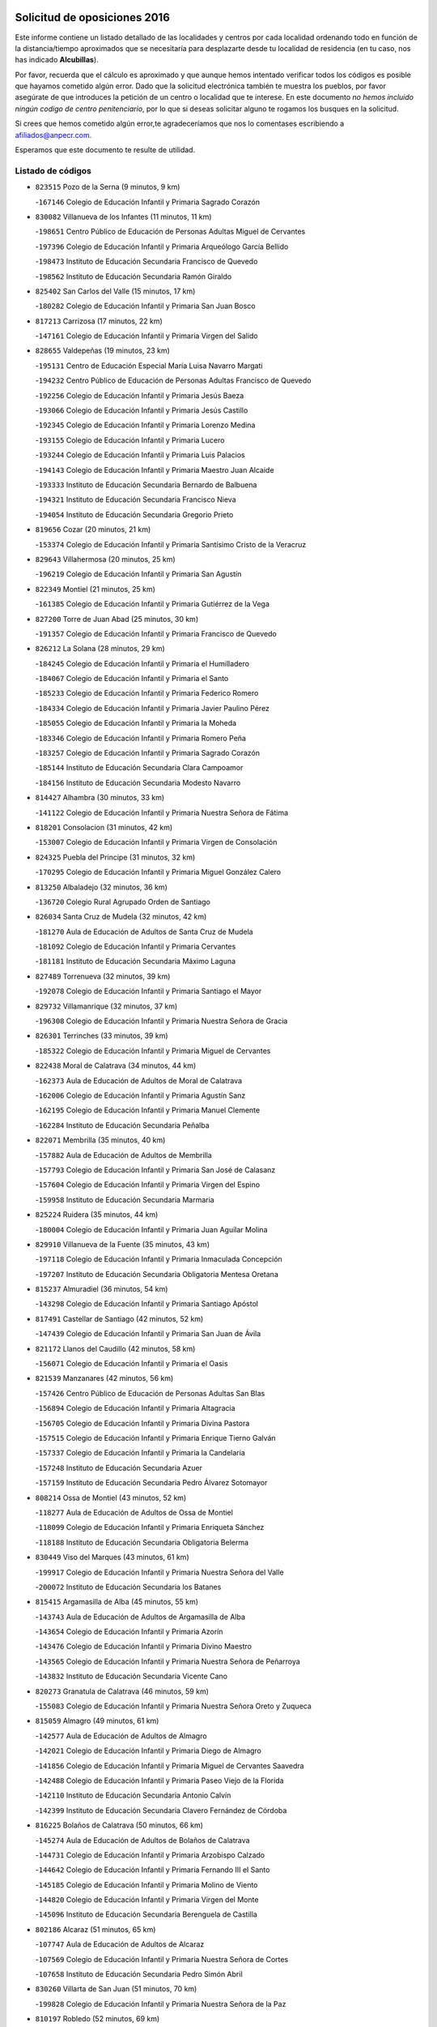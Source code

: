 

.. image:: logo.png
   :align: center

Solicitud de oposiciones 2016
======================================================

  
  
Este informe contiene un listado detallado de las localidades y centros por cada
localidad ordenando todo en función de la distancia/tiempo aproximados que se
necesitaría para desplazarte desde tu localidad de residencia (en tu caso,
nos has indicado **Alcubillas**).

Por favor, recuerda que el cálculo es aproximado y que aunque hemos
intentado verificar todos los códigos es posible que hayamos cometido algún
error. Dado que la solicitud electrónica también te muestra los pueblos, por
favor asegúrate de que introduces la petición de un centro o localidad que
te interese. En este documento
*no hemos incluido ningún codigo de centro penitenciario*, por lo que si deseas
solicitar alguno te rogamos los busques en la solicitud.

Si crees que hemos cometido algún error,te agradeceríamos que nos lo comentases
escribiendo a afiliados@anpecr.com.

Esperamos que este documento te resulte de utilidad.



Listado de códigos
-------------------


- ``823515`` Pozo de la Serna  (9 minutos, 9 km)

  -``167146`` Colegio de Educación Infantil y Primaria Sagrado Corazón
    

- ``830082`` Villanueva de los Infantes  (11 minutos, 11 km)

  -``198651`` Centro Público de Educación de Personas Adultas Miguel de Cervantes
    

  -``197396`` Colegio de Educación Infantil y Primaria Arqueólogo García Bellido
    

  -``198473`` Instituto de Educación Secundaria Francisco de Quevedo
    

  -``198562`` Instituto de Educación Secundaria Ramón Giraldo
    

- ``825402`` San Carlos del Valle  (15 minutos, 17 km)

  -``180282`` Colegio de Educación Infantil y Primaria San Juan Bosco
    

- ``817213`` Carrizosa  (17 minutos, 22 km)

  -``147161`` Colegio de Educación Infantil y Primaria Virgen del Salido
    

- ``828655`` Valdepeñas  (19 minutos, 23 km)

  -``195131`` Centro de Educación Especial María Luisa Navarro Margati
    

  -``194232`` Centro Público de Educación de Personas Adultas Francisco de Quevedo
    

  -``192256`` Colegio de Educación Infantil y Primaria Jesús Baeza
    

  -``193066`` Colegio de Educación Infantil y Primaria Jesús Castillo
    

  -``192345`` Colegio de Educación Infantil y Primaria Lorenzo Medina
    

  -``193155`` Colegio de Educación Infantil y Primaria Lucero
    

  -``193244`` Colegio de Educación Infantil y Primaria Luis Palacios
    

  -``194143`` Colegio de Educación Infantil y Primaria Maestro Juan Alcaide
    

  -``193333`` Instituto de Educación Secundaria Bernardo de Balbuena
    

  -``194321`` Instituto de Educación Secundaria Francisco Nieva
    

  -``194054`` Instituto de Educación Secundaria Gregorio Prieto
    

- ``819656`` Cozar  (20 minutos, 21 km)

  -``153374`` Colegio de Educación Infantil y Primaria Santísimo Cristo de la Veracruz
    

- ``829643`` Villahermosa  (20 minutos, 25 km)

  -``196219`` Colegio de Educación Infantil y Primaria San Agustín
    

- ``822349`` Montiel  (21 minutos, 25 km)

  -``161385`` Colegio de Educación Infantil y Primaria Gutiérrez de la Vega
    

- ``827200`` Torre de Juan Abad  (25 minutos, 30 km)

  -``191357`` Colegio de Educación Infantil y Primaria Francisco de Quevedo
    

- ``826212`` La Solana  (28 minutos, 29 km)

  -``184245`` Colegio de Educación Infantil y Primaria el Humilladero
    

  -``184067`` Colegio de Educación Infantil y Primaria el Santo
    

  -``185233`` Colegio de Educación Infantil y Primaria Federico Romero
    

  -``184334`` Colegio de Educación Infantil y Primaria Javier Paulino Pérez
    

  -``185055`` Colegio de Educación Infantil y Primaria la Moheda
    

  -``183346`` Colegio de Educación Infantil y Primaria Romero Peña
    

  -``183257`` Colegio de Educación Infantil y Primaria Sagrado Corazón
    

  -``185144`` Instituto de Educación Secundaria Clara Campoamor
    

  -``184156`` Instituto de Educación Secundaria Modesto Navarro
    

- ``814427`` Alhambra  (30 minutos, 33 km)

  -``141122`` Colegio de Educación Infantil y Primaria Nuestra Señora de Fátima
    

- ``818201`` Consolacion  (31 minutos, 42 km)

  -``153007`` Colegio de Educación Infantil y Primaria Virgen de Consolación
    

- ``824325`` Puebla del Principe  (31 minutos, 32 km)

  -``170295`` Colegio de Educación Infantil y Primaria Miguel González Calero
    

- ``813250`` Albaladejo  (32 minutos, 36 km)

  -``136720`` Colegio Rural Agrupado Orden de Santiago
    

- ``826034`` Santa Cruz de Mudela  (32 minutos, 42 km)

  -``181270`` Aula de Educación de Adultos de Santa Cruz de Mudela
    

  -``181092`` Colegio de Educación Infantil y Primaria Cervantes
    

  -``181181`` Instituto de Educación Secundaria Máximo Laguna
    

- ``827489`` Torrenueva  (32 minutos, 39 km)

  -``192078`` Colegio de Educación Infantil y Primaria Santiago el Mayor
    

- ``829732`` Villamanrique  (32 minutos, 37 km)

  -``196308`` Colegio de Educación Infantil y Primaria Nuestra Señora de Gracia
    

- ``826301`` Terrinches  (33 minutos, 39 km)

  -``185322`` Colegio de Educación Infantil y Primaria Miguel de Cervantes
    

- ``822438`` Moral de Calatrava  (34 minutos, 44 km)

  -``162373`` Aula de Educación de Adultos de Moral de Calatrava
    

  -``162006`` Colegio de Educación Infantil y Primaria Agustín Sanz
    

  -``162195`` Colegio de Educación Infantil y Primaria Manuel Clemente
    

  -``162284`` Instituto de Educación Secundaria Peñalba
    

- ``822071`` Membrilla  (35 minutos, 40 km)

  -``157882`` Aula de Educación de Adultos de Membrilla
    

  -``157793`` Colegio de Educación Infantil y Primaria San José de Calasanz
    

  -``157604`` Colegio de Educación Infantil y Primaria Virgen del Espino
    

  -``159958`` Instituto de Educación Secundaria Marmaria
    

- ``825224`` Ruidera  (35 minutos, 44 km)

  -``180004`` Colegio de Educación Infantil y Primaria Juan Aguilar Molina
    

- ``829910`` Villanueva de la Fuente  (35 minutos, 43 km)

  -``197118`` Colegio de Educación Infantil y Primaria Inmaculada Concepción
    

  -``197207`` Instituto de Educación Secundaria Obligatoria Mentesa Oretana
    

- ``815237`` Almuradiel  (36 minutos, 54 km)

  -``143298`` Colegio de Educación Infantil y Primaria Santiago Apóstol
    

- ``817491`` Castellar de Santiago  (42 minutos, 52 km)

  -``147439`` Colegio de Educación Infantil y Primaria San Juan de Ávila
    

- ``821172`` Llanos del Caudillo  (42 minutos, 58 km)

  -``156071`` Colegio de Educación Infantil y Primaria el Oasis
    

- ``821539`` Manzanares  (42 minutos, 56 km)

  -``157426`` Centro Público de Educación de Personas Adultas San Blas
    

  -``156894`` Colegio de Educación Infantil y Primaria Altagracia
    

  -``156705`` Colegio de Educación Infantil y Primaria Divina Pastora
    

  -``157515`` Colegio de Educación Infantil y Primaria Enrique Tierno Galván
    

  -``157337`` Colegio de Educación Infantil y Primaria la Candelaria
    

  -``157248`` Instituto de Educación Secundaria Azuer
    

  -``157159`` Instituto de Educación Secundaria Pedro Álvarez Sotomayor
    

- ``808214`` Ossa de Montiel  (43 minutos, 52 km)

  -``118277`` Aula de Educación de Adultos de Ossa de Montiel
    

  -``118099`` Colegio de Educación Infantil y Primaria Enriqueta Sánchez
    

  -``118188`` Instituto de Educación Secundaria Obligatoria Belerma
    

- ``830449`` Viso del Marques  (43 minutos, 61 km)

  -``199917`` Colegio de Educación Infantil y Primaria Nuestra Señora del Valle
    

  -``200072`` Instituto de Educación Secundaria los Batanes
    

- ``815415`` Argamasilla de Alba  (45 minutos, 55 km)

  -``143743`` Aula de Educación de Adultos de Argamasilla de Alba
    

  -``143654`` Colegio de Educación Infantil y Primaria Azorín
    

  -``143476`` Colegio de Educación Infantil y Primaria Divino Maestro
    

  -``143565`` Colegio de Educación Infantil y Primaria Nuestra Señora de Peñarroya
    

  -``143832`` Instituto de Educación Secundaria Vicente Cano
    

- ``820273`` Granatula de Calatrava  (46 minutos, 59 km)

  -``155083`` Colegio de Educación Infantil y Primaria Nuestra Señora Oreto y Zuqueca
    

- ``815059`` Almagro  (49 minutos, 61 km)

  -``142577`` Aula de Educación de Adultos de Almagro
    

  -``142021`` Colegio de Educación Infantil y Primaria Diego de Almagro
    

  -``141856`` Colegio de Educación Infantil y Primaria Miguel de Cervantes Saavedra
    

  -``142488`` Colegio de Educación Infantil y Primaria Paseo Viejo de la Florida
    

  -``142110`` Instituto de Educación Secundaria Antonio Calvín
    

  -``142399`` Instituto de Educación Secundaria Clavero Fernández de Córdoba
    

- ``816225`` Bolaños de Calatrava  (50 minutos, 66 km)

  -``145274`` Aula de Educación de Adultos de Bolaños de Calatrava
    

  -``144731`` Colegio de Educación Infantil y Primaria Arzobispo Calzado
    

  -``144642`` Colegio de Educación Infantil y Primaria Fernando III el Santo
    

  -``145185`` Colegio de Educación Infantil y Primaria Molino de Viento
    

  -``144820`` Colegio de Educación Infantil y Primaria Virgen del Monte
    

  -``145096`` Instituto de Educación Secundaria Berenguela de Castilla
    

- ``802186`` Alcaraz  (51 minutos, 65 km)

  -``107747`` Aula de Educación de Adultos de Alcaraz
    

  -``107569`` Colegio de Educación Infantil y Primaria Nuestra Señora de Cortes
    

  -``107658`` Instituto de Educación Secundaria Pedro Simón Abril
    

- ``830260`` Villarta de San Juan  (51 minutos, 70 km)

  -``199828`` Colegio de Educación Infantil y Primaria Nuestra Señora de la Paz
    

- ``810197`` Robledo  (52 minutos, 69 km)

  -``119354`` Colegio Rural Agrupado Sierra de Alcaraz
    

- ``816592`` Calzada de Calatrava  (52 minutos, 67 km)

  -``146084`` Aula de Educación de Adultos de Calzada de Calatrava
    

  -``145630`` Colegio de Educación Infantil y Primaria Ignacio de Loyola
    

  -``145541`` Colegio de Educación Infantil y Primaria Santa Teresa de Jesús
    

  -``145819`` Instituto de Educación Secundaria Eduardo Valencia
    

- ``819745`` Daimiel  (52 minutos, 69 km)

  -``154273`` Centro Público de Educación de Personas Adultas Miguel de Cervantes
    

  -``154362`` Colegio de Educación Infantil y Primaria Albuera
    

  -``154184`` Colegio de Educación Infantil y Primaria Calatrava
    

  -``153552`` Colegio de Educación Infantil y Primaria Infante Don Felipe
    

  -``153641`` Colegio de Educación Infantil y Primaria la Espinosa
    

  -``153463`` Colegio de Educación Infantil y Primaria San Isidro
    

  -``154095`` Instituto de Educación Secundaria Juan D&#39;Opazo
    

  -``153730`` Instituto de Educación Secundaria Ojos del Guadiana
    

- ``826490`` Tomelloso  (52 minutos, 71 km)

  -``188753`` Centro de Educación Especial Ponce de León
    

  -``189652`` Centro Público de Educación de Personas Adultas Simienza
    

  -``189563`` Colegio de Educación Infantil y Primaria Almirante Topete
    

  -``186221`` Colegio de Educación Infantil y Primaria Carmelo Cortés
    

  -``186310`` Colegio de Educación Infantil y Primaria Doña Crisanta
    

  -``188575`` Colegio de Educación Infantil y Primaria Embajadores
    

  -``190369`` Colegio de Educación Infantil y Primaria Felix Grande
    

  -``187031`` Colegio de Educación Infantil y Primaria José Antonio
    

  -``186132`` Colegio de Educación Infantil y Primaria José María del Moral
    

  -``186043`` Colegio de Educación Infantil y Primaria Miguel de Cervantes
    

  -``188842`` Colegio de Educación Infantil y Primaria San Antonio
    

  -``188664`` Colegio de Educación Infantil y Primaria San Isidro
    

  -``188486`` Colegio de Educación Infantil y Primaria San José de Calasanz
    

  -``190091`` Colegio de Educación Infantil y Primaria Virgen de las Viñas
    

  -``189830`` Instituto de Educación Secundaria Airén
    

  -``190180`` Instituto de Educación Secundaria Alto Guadiana
    

  -``187120`` Instituto de Educación Secundaria Eladio Cabañero
    

  -``187309`` Instituto de Educación Secundaria Francisco García Pavón
    

- ``828744`` Valenzuela de Calatrava  (52 minutos, 67 km)

  -``195220`` Colegio de Educación Infantil y Primaria Nuestra Señora del Rosario
    

- ``812173`` Villapalacios  (53 minutos, 68 km)

  -``122592`` Colegio Rural Agrupado los Olivos
    

- ``814338`` Aldea del Rey  (55 minutos, 72 km)

  -``141033`` Colegio de Educación Infantil y Primaria Maestro Navas
    

- ``815326`` Arenas de San Juan  (55 minutos, 76 km)

  -``143387`` Colegio Rural Agrupado de Arenas de San Juan
    

- ``818023`` Cinco Casas  (55 minutos, 71 km)

  -``147617`` Colegio Rural Agrupado Alciares
    

- ``824058`` Pozuelo de Calatrava  (56 minutos, 75 km)

  -``167324`` Aula de Educación de Adultos de Pozuelo de Calatrava
    

  -``167235`` Colegio de Educación Infantil y Primaria José María de la Fuente
    

- ``827111`` Torralba de Calatrava  (58 minutos, 82 km)

  -``191268`` Colegio de Educación Infantil y Primaria Cristo del Consuelo
    

- ``817124`` Carrion de Calatrava  (1h, 90 km)

  -``147072`` Colegio de Educación Infantil y Primaria Nuestra Señora de la Encarnación
    

- ``822160`` Miguelturra  (1h 3min, 83 km)

  -``161107`` Aula de Educación de Adultos de Miguelturra
    

  -``161018`` Colegio de Educación Infantil y Primaria Benito Pérez Galdós
    

  -``161296`` Colegio de Educación Infantil y Primaria Clara Campoamor
    

  -``160119`` Colegio de Educación Infantil y Primaria el Pradillo
    

  -``160208`` Colegio de Educación Infantil y Primaria Santísimo Cristo de la Misericordia
    

  -``160397`` Instituto de Educación Secundaria Campo de Calatrava
    

- ``803352`` El Bonillo  (1h 4min, 76 km)

  -``110896`` Aula de Educación de Adultos de Bonillo (El)
    

  -``110618`` Colegio de Educación Infantil y Primaria Antón Díaz
    

  -``110707`` Instituto de Educación Secundaria las Sabinas
    

- ``807593`` Munera  (1h 4min, 80 km)

  -``117378`` Aula de Educación de Adultos de Munera
    

  -``117289`` Colegio de Educación Infantil y Primaria Cervantes
    

  -``117467`` Instituto de Educación Secundaria Obligatoria Bodas de Camacho
    

- ``820362`` Herencia  (1h 4min, 95 km)

  -``155350`` Aula de Educación de Adultos de Herencia
    

  -``155172`` Colegio de Educación Infantil y Primaria Carrasco Alcalde
    

  -``155261`` Instituto de Educación Secundaria Hermógenes Rodríguez
    

- ``818112`` Ciudad Real  (1h 5min, 88 km)

  -``150677`` Centro de Educación Especial Puerta de Santa María
    

  -``151665`` Centro Público de Educación de Personas Adultas Antonio Gala
    

  -``147706`` Colegio de Educación Infantil y Primaria Alcalde José Cruz Prado
    

  -``152742`` Colegio de Educación Infantil y Primaria Alcalde José Maestro
    

  -``150032`` Colegio de Educación Infantil y Primaria Ángel Andrade
    

  -``151020`` Colegio de Educación Infantil y Primaria Carlos Eraña
    

  -``152019`` Colegio de Educación Infantil y Primaria Carlos Vázquez
    

  -``149960`` Colegio de Educación Infantil y Primaria Ciudad Jardín
    

  -``152386`` Colegio de Educación Infantil y Primaria Cristóbal Colón
    

  -``152831`` Colegio de Educación Infantil y Primaria Don Quijote
    

  -``150121`` Colegio de Educación Infantil y Primaria Dulcinea del Toboso
    

  -``152108`` Colegio de Educación Infantil y Primaria Ferroviario
    

  -``150499`` Colegio de Educación Infantil y Primaria Jorge Manrique
    

  -``150210`` Colegio de Educación Infantil y Primaria José María de la Fuente
    

  -``151487`` Colegio de Educación Infantil y Primaria Juan Alcaide
    

  -``152653`` Colegio de Educación Infantil y Primaria María de Pacheco
    

  -``151398`` Colegio de Educación Infantil y Primaria Miguel de Cervantes
    

  -``147895`` Colegio de Educación Infantil y Primaria Pérez Molina
    

  -``150588`` Colegio de Educación Infantil y Primaria Pío XII
    

  -``152564`` Colegio de Educación Infantil y Primaria Santo Tomás de Villanueva Nº 16
    

  -``152475`` Instituto de Educación Secundaria Atenea
    

  -``151576`` Instituto de Educación Secundaria Hernán Pérez del Pulgar
    

  -``150766`` Instituto de Educación Secundaria Maestre de Calatrava
    

  -``150855`` Instituto de Educación Secundaria Maestro Juan de Ávila
    

  -``150944`` Instituto de Educación Secundaria Santa María de Alarcos
    

  -``152297`` Instituto de Educación Secundaria Torreón del Alcázar
    

- ``823337`` Poblete  (1h 5min, 91 km)

  -``166158`` Colegio de Educación Infantil y Primaria la Alameda
    

- ``830171`` Villarrubia de los Ojos  (1h 5min, 89 km)

  -``199739`` Aula de Educación de Adultos de Villarrubia de los Ojos
    

  -``198740`` Colegio de Educación Infantil y Primaria Rufino Blanco
    

  -``199461`` Colegio de Educación Infantil y Primaria Virgen de la Sierra
    

  -``199550`` Instituto de Educación Secundaria Guadiana
    

- ``865372`` Madridejos  (1h 5min, 100 km)

  -``296027`` Aula de Educación de Adultos de Madridejos
    

  -``296116`` Centro de Educación Especial Mingoliva
    

  -``295128`` Colegio de Educación Infantil y Primaria Garcilaso de la Vega
    

  -``295306`` Colegio de Educación Infantil y Primaria Santa Ana
    

  -``295217`` Instituto de Educación Secundaria Valdehierro
    

- ``816136`` Ballesteros de Calatrava  (1h 7min, 86 km)

  -``144553`` Colegio de Educación Infantil y Primaria José María del Moral
    

- ``821350`` Malagon  (1h 7min, 97 km)

  -``156616`` Aula de Educación de Adultos de Malagon
    

  -``156349`` Colegio de Educación Infantil y Primaria Cañada Real
    

  -``156438`` Colegio de Educación Infantil y Primaria Santa Teresa
    

  -``156527`` Instituto de Educación Secundaria Estados del Duque
    

- ``826123`` Socuellamos  (1h 7min, 93 km)

  -``183168`` Aula de Educación de Adultos de Socuellamos
    

  -``183079`` Colegio de Educación Infantil y Primaria Carmen Arias
    

  -``182269`` Colegio de Educación Infantil y Primaria el Coso
    

  -``182080`` Colegio de Educación Infantil y Primaria Gerardo Martínez
    

  -``182358`` Instituto de Educación Secundaria Fernando de Mena
    

- ``907301`` Villafranca de los Caballeros  (1h 7min, 99 km)

  -``321587`` Colegio de Educación Infantil y Primaria Miguel de Cervantes
    

  -``321676`` Instituto de Educación Secundaria Obligatoria la Falcata
    

- ``856006`` Camuñas  (1h 8min, 104 km)

  -``277308`` Colegio de Educación Infantil y Primaria Cardenal Cisneros
    

- ``859893`` Consuegra  (1h 9min, 104 km)

  -``285130`` Centro Público de Educación de Personas Adultas Castillo de Consuegra
    

  -``284320`` Colegio de Educación Infantil y Primaria Miguel de Cervantes
    

  -``284231`` Colegio de Educación Infantil y Primaria Santísimo Cristo de la Vera Cruz
    

  -``285041`` Instituto de Educación Secundaria Consaburum
    

- ``822527`` Pedro Muñoz  (1h 10min, 88 km)

  -``164082`` Aula de Educación de Adultos de Pedro Muñoz
    

  -``164171`` Colegio de Educación Infantil y Primaria Hospitalillo
    

  -``163272`` Colegio de Educación Infantil y Primaria Maestro Juan de Ávila
    

  -``163094`` Colegio de Educación Infantil y Primaria María Luisa Cañas
    

  -``163183`` Colegio de Educación Infantil y Primaria Nuestra Señora de los Ángeles
    

  -``163361`` Instituto de Educación Secundaria Isabel Martínez Buendía
    

- ``812262`` Villarrobledo  (1h 11min, 103 km)

  -``123580`` Centro Público de Educación de Personas Adultas Alonso Quijano
    

  -``124112`` Colegio de Educación Infantil y Primaria Barranco Cafetero
    

  -``123769`` Colegio de Educación Infantil y Primaria Diego Requena
    

  -``122681`` Colegio de Educación Infantil y Primaria Don Francisco Giner de los Ríos
    

  -``122770`` Colegio de Educación Infantil y Primaria Graciano Atienza
    

  -``123035`` Colegio de Educación Infantil y Primaria Jiménez de Córdoba
    

  -``123302`` Colegio de Educación Infantil y Primaria Virgen de la Caridad
    

  -``123124`` Colegio de Educación Infantil y Primaria Virrey Morcillo
    

  -``124023`` Instituto de Educación Secundaria Cencibel
    

  -``123491`` Instituto de Educación Secundaria Octavio Cuartero
    

  -``123213`` Instituto de Educación Secundaria Virrey Morcillo
    

- ``819834`` Fernan Caballero  (1h 11min, 103 km)

  -``154451`` Colegio de Educación Infantil y Primaria Manuel Sastre Velasco
    

- ``806416`` Lezuza  (1h 12min, 91 km)

  -``116012`` Aula de Educación de Adultos de Lezuza
    

  -``115847`` Colegio Rural Agrupado Camino de Aníbal
    

- ``813439`` Alcazar de San Juan  (1h 12min, 101 km)

  -``137808`` Centro Público de Educación de Personas Adultas Enrique Tierno Galván
    

  -``137719`` Colegio de Educación Infantil y Primaria Alces
    

  -``137085`` Colegio de Educación Infantil y Primaria el Santo
    

  -``140223`` Colegio de Educación Infantil y Primaria Gloria Fuertes
    

  -``140401`` Colegio de Educación Infantil y Primaria Jardín de Arena
    

  -``137263`` Colegio de Educación Infantil y Primaria Jesús Ruiz de la Fuente
    

  -``137174`` Colegio de Educación Infantil y Primaria Juan de Austria
    

  -``139973`` Colegio de Educación Infantil y Primaria Pablo Ruiz Picasso
    

  -``137352`` Colegio de Educación Infantil y Primaria Santa Clara
    

  -``137530`` Instituto de Educación Secundaria Juan Bosco
    

  -``140045`` Instituto de Educación Secundaria María Zambrano
    

  -``137441`` Instituto de Educación Secundaria Miguel de Cervantes Saavedra
    

- ``817035`` Campo de Criptana  (1h 12min, 93 km)

  -``146807`` Aula de Educación de Adultos de Campo de Criptana
    

  -``146629`` Colegio de Educación Infantil y Primaria Domingo Miras
    

  -``146351`` Colegio de Educación Infantil y Primaria Sagrado Corazón
    

  -``146262`` Colegio de Educación Infantil y Primaria Virgen de Criptana
    

  -``146173`` Colegio de Educación Infantil y Primaria Virgen de la Paz
    

  -``146440`` Instituto de Educación Secundaria Isabel Perillán y Quirós
    

- ``820184`` Fuente el Fresno  (1h 12min, 101 km)

  -``154818`` Colegio de Educación Infantil y Primaria Miguel Delibes
    

- ``825591`` San Lorenzo de Calatrava  (1h 12min, 91 km)

  -``180371`` Colegio Rural Agrupado Sierra Morena
    

- ``818390`` Corral de Calatrava  (1h 13min, 104 km)

  -``153196`` Colegio de Educación Infantil y Primaria Nuestra Señora de la Paz
    

- ``828833`` Valverde  (1h 13min, 97 km)

  -``196030`` Colegio de Educación Infantil y Primaria Alarcos
    

- ``817302`` Las Casas  (1h 14min, 95 km)

  -``147250`` Colegio de Educación Infantil y Primaria Nuestra Señora del Rosario
    

- ``835033`` Las Mesas  (1h 14min, 102 km)

  -``222856`` Aula de Educación de Adultos de Mesas (Las)
    

  -``222767`` Colegio de Educación Infantil y Primaria Hermanos Amorós Fernández
    

  -``223021`` Instituto de Educación Secundaria Obligatoria de Mesas (Las)
    

- ``810008`` Riopar  (1h 15min, 86 km)

  -``119176`` Colegio Rural Agrupado Calar del Mundo
    

  -``119265`` Sección de Instituto de Educación Secundaria de Riopar
    

- ``803085`` Barrax  (1h 16min, 104 km)

  -``110251`` Aula de Educación de Adultos de Barrax
    

  -``110162`` Colegio de Educación Infantil y Primaria Benjamín Palencia
    

- ``815504`` Argamasilla de Calatrava  (1h 16min, 100 km)

  -``144286`` Aula de Educación de Adultos de Argamasilla de Calatrava
    

  -``144008`` Colegio de Educación Infantil y Primaria Rodríguez Marín
    

  -``144197`` Colegio de Educación Infantil y Primaria Virgen del Socorro
    

  -``144375`` Instituto de Educación Secundaria Alonso Quijano
    

- ``810464`` San Pedro  (1h 17min, 98 km)

  -``120605`` Colegio de Educación Infantil y Primaria Margarita Sotos
    

- ``814060`` Alcolea de Calatrava  (1h 18min, 105 km)

  -``140868`` Aula de Educación de Adultos de Alcolea de Calatrava
    

  -``140779`` Colegio de Educación Infantil y Primaria Tomasa Gallardo
    

- ``824503`` Puertollano  (1h 18min, 100 km)

  -``174347`` Centro Público de Educación de Personas Adultas Antonio Machado
    

  -``175157`` Colegio de Educación Infantil y Primaria Ángel Andrade
    

  -``171194`` Colegio de Educación Infantil y Primaria Calderón de la Barca
    

  -``171005`` Colegio de Educación Infantil y Primaria Cervantes
    

  -``175068`` Colegio de Educación Infantil y Primaria David Jiménez Avendaño
    

  -``172360`` Colegio de Educación Infantil y Primaria Doctor Limón
    

  -``175335`` Colegio de Educación Infantil y Primaria Enrique Tierno Galván
    

  -``172093`` Colegio de Educación Infantil y Primaria Giner de los Ríos
    

  -``172182`` Colegio de Educación Infantil y Primaria Gonzalo de Berceo
    

  -``174258`` Colegio de Educación Infantil y Primaria Juan Ramón Jiménez
    

  -``171283`` Colegio de Educación Infantil y Primaria Menéndez Pelayo
    

  -``171372`` Colegio de Educación Infantil y Primaria Miguel de Unamuno
    

  -``172271`` Colegio de Educación Infantil y Primaria Ramón y Cajal
    

  -``173081`` Colegio de Educación Infantil y Primaria Severo Ochoa
    

  -``170384`` Colegio de Educación Infantil y Primaria Vicente Aleixandre
    

  -``176234`` Instituto de Educación Secundaria Comendador Juan de Távora
    

  -``174169`` Instituto de Educación Secundaria Dámaso Alonso
    

  -``173170`` Instituto de Educación Secundaria Fray Andrés
    

  -``176323`` Instituto de Educación Secundaria Galileo Galilei
    

  -``176056`` Instituto de Educación Secundaria Leonardo Da Vinci
    

- ``905058`` Tembleque  (1h 18min, 124 km)

  -``313754`` Colegio de Educación Infantil y Primaria Antonia González
    

- ``906224`` Urda  (1h 18min, 118 km)

  -``320043`` Colegio de Educación Infantil y Primaria Santo Cristo
    

- ``906046`` Turleque  (1h 19min, 119 km)

  -``318616`` Colegio de Educación Infantil y Primaria Fernán González
    

- ``809847`` Pozuelo  (1h 20min, 106 km)

  -``119087`` Colegio Rural Agrupado los Llanos
    

- ``823159`` Picon  (1h 20min, 102 km)

  -``164260`` Colegio de Educación Infantil y Primaria José María del Moral
    

- ``836577`` El Provencio  (1h 20min, 122 km)

  -``225553`` Aula de Educación de Adultos de Provencio (El)
    

  -``225375`` Colegio de Educación Infantil y Primaria Infanta Cristina
    

  -``225464`` Instituto de Educación Secundaria Obligatoria Tomás de la Fuente Jurado
    

- ``802542`` Balazote  (1h 21min, 105 km)

  -``109812`` Aula de Educación de Adultos de Balazote
    

  -``109723`` Colegio de Educación Infantil y Primaria Nuestra Señora del Rosario
    

  -``110073`` Instituto de Educación Secundaria Obligatoria Vía Heraclea
    

- ``829821`` Villamayor de Calatrava  (1h 21min, 114 km)

  -``197029`` Colegio de Educación Infantil y Primaria Inocente Martín
    

- ``837387`` San Clemente  (1h 21min, 126 km)

  -``226452`` Centro Público de Educación de Personas Adultas Campos del Záncara
    

  -``226274`` Colegio de Educación Infantil y Primaria Rafael López de Haro
    

  -``226363`` Instituto de Educación Secundaria Diego Torrente Pérez
    

- ``901095`` Quero  (1h 21min, 114 km)

  -``305832`` Colegio de Educación Infantil y Primaria Santiago Cabañas
    

- ``907212`` Villacañas  (1h 21min, 122 km)

  -``321498`` Aula de Educación de Adultos de Villacañas
    

  -``321031`` Colegio de Educación Infantil y Primaria Santa Bárbara
    

  -``321309`` Instituto de Educación Secundaria Enrique de Arfe
    

  -``321120`` Instituto de Educación Secundaria Garcilaso de la Vega
    

- ``824147`` Los Pozuelos de Calatrava  (1h 22min, 114 km)

  -``170017`` Colegio de Educación Infantil y Primaria Santa Quiteria
    

- ``835300`` Mota del Cuervo  (1h 22min, 101 km)

  -``223666`` Aula de Educación de Adultos de Mota del Cuervo
    

  -``223844`` Colegio de Educación Infantil y Primaria Santa Rita
    

  -``223577`` Colegio de Educación Infantil y Primaria Virgen de Manjavacas
    

  -``223755`` Instituto de Educación Secundaria Julián Zarco
    

- ``863118`` La Guardia  (1h 22min, 134 km)

  -``290355`` Colegio de Educación Infantil y Primaria Valentín Escobar
    

- ``866271`` Manzaneque  (1h 22min, 134 km)

  -``297015`` Colegio de Educación Infantil y Primaria Álvarez de Toledo
    

- ``902083`` El Romeral  (1h 22min, 130 km)

  -``307185`` Colegio de Educación Infantil y Primaria Silvano Cirujano
    

- ``807226`` Minaya  (1h 23min, 129 km)

  -``116746`` Colegio de Educación Infantil y Primaria Diego Ciller Montoya
    

- ``836110`` El Pedernoso  (1h 23min, 114 km)

  -``224654`` Colegio de Educación Infantil y Primaria Juan Gualberto Avilés
    

- ``836399`` Las Pedroñeras  (1h 23min, 113 km)

  -``225008`` Aula de Educación de Adultos de Pedroñeras (Las)
    

  -``224743`` Colegio de Educación Infantil y Primaria Adolfo Martínez Chicano
    

  -``224832`` Instituto de Educación Secundaria Fray Luis de León
    

- ``905147`` El Toboso  (1h 23min, 102 km)

  -``313843`` Colegio de Educación Infantil y Primaria Miguel de Cervantes
    

- ``823248`` Piedrabuena  (1h 24min, 112 km)

  -``166069`` Centro Público de Educación de Personas Adultas Montes Norte
    

  -``165259`` Colegio de Educación Infantil y Primaria Luis Vives
    

  -``165070`` Colegio de Educación Infantil y Primaria Miguel de Cervantes
    

  -``165348`` Instituto de Educación Secundaria Mónico Sánchez
    

- ``888699`` Mora  (1h 24min, 136 km)

  -``300425`` Aula de Educación de Adultos de Mora
    

  -``300247`` Colegio de Educación Infantil y Primaria Fernando Martín
    

  -``300158`` Colegio de Educación Infantil y Primaria José Ramón Villa
    

  -``300336`` Instituto de Educación Secundaria Peñas Negras
    

- ``815148`` Almodovar del Campo  (1h 25min, 107 km)

  -``143109`` Aula de Educación de Adultos de Almodovar del Campo
    

  -``142666`` Colegio de Educación Infantil y Primaria Maestro Juan de Ávila
    

  -``142755`` Colegio de Educación Infantil y Primaria Virgen del Carmen
    

  -``142844`` Instituto de Educación Secundaria San Juan Bautista de la Concepción
    

- ``816403`` Cabezarados  (1h 25min, 124 km)

  -``145452`` Colegio de Educación Infantil y Primaria Nuestra Señora de Finibusterre
    

- ``907123`` La Villa de Don Fadrique  (1h 25min, 132 km)

  -``320866`` Colegio de Educación Infantil y Primaria Ramón y Cajal
    

  -``320955`` Instituto de Educación Secundaria Obligatoria Leonor de Guzmán
    

- ``833057`` Casas de Fernando Alonso  (1h 26min, 137 km)

  -``216287`` Colegio Rural Agrupado Tomás y Valiente
    

- ``867170`` Mascaraque  (1h 26min, 142 km)

  -``297382`` Colegio de Educación Infantil y Primaria Juan de Padilla
    

- ``865194`` Lillo  (1h 27min, 135 km)

  -``294318`` Colegio de Educación Infantil y Primaria Marcelino Murillo
    

- ``899218`` Orgaz  (1h 27min, 141 km)

  -``303589`` Colegio de Educación Infantil y Primaria Conde de Orgaz
    

- ``908111`` Villaminaya  (1h 27min, 142 km)

  -``322208`` Colegio de Educación Infantil y Primaria Santo Domingo de Silos
    

- ``852132`` Almonacid de Toledo  (1h 28min, 146 km)

  -``270192`` Colegio de Educación Infantil y Primaria Virgen de la Oliva
    

- ``860232`` Dosbarrios  (1h 28min, 146 km)

  -``287028`` Colegio de Educación Infantil y Primaria San Isidro Labrador
    

- ``879967`` Miguel Esteban  (1h 28min, 109 km)

  -``299725`` Colegio de Educación Infantil y Primaria Cervantes
    

  -``299814`` Instituto de Educación Secundaria Obligatoria Juan Patiño Torres
    

- ``910272`` Los Yebenes  (1h 28min, 132 km)

  -``323563`` Aula de Educación de Adultos de Yebenes (Los)
    

  -``323385`` Colegio de Educación Infantil y Primaria San José de Calasanz
    

  -``323474`` Instituto de Educación Secundaria Guadalerzas
    

- ``812440`` Abenojar  (1h 29min, 130 km)

  -``136453`` Colegio de Educación Infantil y Primaria Nuestra Señora de la Encarnación
    

- ``837565`` Sisante  (1h 29min, 143 km)

  -``226630`` Colegio de Educación Infantil y Primaria Fernández Turégano
    

  -``226819`` Instituto de Educación Secundaria Obligatoria Camino Romano
    

- ``831348`` Belmonte  (1h 30min, 122 km)

  -``214756`` Colegio de Educación Infantil y Primaria Fray Luis de León
    

  -``214845`` Instituto de Educación Secundaria San Juan del Castillo
    

- ``808303`` Peñas de San Pedro  (1h 31min, 121 km)

  -``118366`` Colegio Rural Agrupado Peñas
    

- ``810286`` La Roda  (1h 31min, 119 km)

  -``120338`` Aula de Educación de Adultos de Roda (La)
    

  -``119443`` Colegio de Educación Infantil y Primaria José Antonio
    

  -``119532`` Colegio de Educación Infantil y Primaria Juan Ramón Ramírez
    

  -``120249`` Colegio de Educación Infantil y Primaria Miguel Hernández
    

  -``120060`` Colegio de Educación Infantil y Primaria Tomás Navarro Tomás
    

  -``119621`` Instituto de Educación Secundaria Doctor Alarcón Santón
    

  -``119710`` Instituto de Educación Secundaria Maestro Juan Rubio
    

- ``810553`` Santa Ana  (1h 31min, 119 km)

  -``120794`` Colegio de Educación Infantil y Primaria Pedro Simón Abril
    

- ``867081`` Marjaliza  (1h 31min, 138 km)

  -``297293`` Colegio de Educación Infantil y Primaria San Juan
    

- ``803174`` Bogarra  (1h 32min, 102 km)

  -``110340`` Colegio Rural Agrupado Almenara
    

- ``805428`` La Gineta  (1h 32min, 125 km)

  -``113771`` Colegio de Educación Infantil y Primaria Mariano Munera
    

- ``823426`` Porzuna  (1h 32min, 117 km)

  -``166336`` Aula de Educación de Adultos de Porzuna
    

  -``166247`` Colegio de Educación Infantil y Primaria Nuestra Señora del Rosario
    

  -``167057`` Instituto de Educación Secundaria Ribera del Bullaque
    

- ``864106`` Huerta de Valdecarabanos  (1h 32min, 150 km)

  -``291343`` Colegio de Educación Infantil y Primaria Virgen del Rosario de Pastores
    

- ``888788`` Nambroca  (1h 32min, 153 km)

  -``300514`` Colegio de Educación Infantil y Primaria la Fuente
    

- ``900196`` La Puebla de Almoradiel  (1h 32min, 141 km)

  -``305109`` Aula de Educación de Adultos de Puebla de Almoradiel (La)
    

  -``304755`` Colegio de Educación Infantil y Primaria Ramón y Cajal
    

  -``304844`` Instituto de Educación Secundaria Aldonza Lorenzo
    

- ``820540`` Hinojosas de Calatrava  (1h 33min, 114 km)

  -``155628`` Colegio Rural Agrupado Valle de Alcudia
    

- ``821261`` Luciana  (1h 33min, 124 km)

  -``156160`` Colegio de Educación Infantil y Primaria Isabel la Católica
    

- ``833502`` Los Hinojosos  (1h 33min, 114 km)

  -``221045`` Colegio Rural Agrupado Airén
    

- ``901184`` Quintanar de la Orden  (1h 33min, 114 km)

  -``306375`` Centro Público de Educación de Personas Adultas Luis Vives
    

  -``306464`` Colegio de Educación Infantil y Primaria Antonio Machado
    

  -``306008`` Colegio de Educación Infantil y Primaria Cristóbal Colón
    

  -``306286`` Instituto de Educación Secundaria Alonso Quijano
    

  -``306197`` Instituto de Educación Secundaria Infante Don Fadrique
    

- ``908578`` Villanueva de Bogas  (1h 33min, 144 km)

  -``322575`` Colegio de Educación Infantil y Primaria Santa Ana
    

- ``816314`` Brazatortas  (1h 34min, 119 km)

  -``145363`` Colegio de Educación Infantil y Primaria Cervantes
    

- ``830538`` La Alberca de Zancara  (1h 34min, 154 km)

  -``214578`` Colegio Rural Agrupado Jorge Manrique
    

- ``898408`` Ocaña  (1h 34min, 155 km)

  -``302868`` Centro Público de Educación de Personas Adultas Gutierre de Cárdenas
    

  -``303122`` Colegio de Educación Infantil y Primaria Pastor Poeta
    

  -``302401`` Colegio de Educación Infantil y Primaria San José de Calasanz
    

  -``302590`` Instituto de Educación Secundaria Alonso de Ercilla
    

  -``302779`` Instituto de Educación Secundaria Miguel Hernández
    

- ``854119`` Burguillos de Toledo  (1h 35min, 160 km)

  -``274066`` Colegio de Educación Infantil y Primaria Victorio Macho
    

- ``904337`` Sonseca  (1h 35min, 152 km)

  -``310879`` Centro Público de Educación de Personas Adultas Cum Laude
    

  -``310968`` Colegio de Educación Infantil y Primaria Peñamiel
    

  -``310501`` Colegio de Educación Infantil y Primaria San Juan Evangelista
    

  -``310690`` Instituto de Educación Secundaria la Sisla
    

- ``809669`` Pozohondo  (1h 36min, 128 km)

  -``118811`` Colegio Rural Agrupado Pozohondo
    

- ``834045`` Honrubia  (1h 36min, 158 km)

  -``221134`` Colegio Rural Agrupado los Girasoles
    

- ``840169`` Villaescusa de Haro  (1h 36min, 123 km)

  -``227807`` Colegio Rural Agrupado Alonso Quijano
    

- ``859704`` Cobisa  (1h 36min, 162 km)

  -``284053`` Colegio de Educación Infantil y Primaria Cardenal Tavera
    

  -``284142`` Colegio de Educación Infantil y Primaria Gloria Fuertes
    

- ``859982`` Corral de Almaguer  (1h 36min, 147 km)

  -``285319`` Colegio de Educación Infantil y Primaria Nuestra Señora de la Muela
    

  -``286129`` Instituto de Educación Secundaria la Besana
    

- ``889865`` Noblejas  (1h 36min, 157 km)

  -``301691`` Aula de Educación de Adultos de Noblejas
    

  -``301502`` Colegio de Educación Infantil y Primaria Santísimo Cristo de las Injurias
    

- ``910450`` Yepes  (1h 37min, 156 km)

  -``323741`` Colegio de Educación Infantil y Primaria Rafael García Valiño
    

  -``323830`` Instituto de Educación Secundaria Carpetania
    

- ``801287`` Aguas Nuevas  (1h 38min, 126 km)

  -``100264`` Colegio de Educación Infantil y Primaria San Isidro Labrador
    

  -``100353`` Instituto de Educación Secundaria Pinar de Salomón
    

- ``908200`` Villamuelas  (1h 38min, 155 km)

  -``322397`` Colegio de Educación Infantil y Primaria Santa María Magdalena
    

- ``908489`` Villanueva de Alcardete  (1h 38min, 125 km)

  -``322486`` Colegio de Educación Infantil y Primaria Nuestra Señora de la Piedad
    

- ``832514`` Casas de Benitez  (1h 39min, 155 km)

  -``216198`` Colegio Rural Agrupado Molinos del Júcar
    

- ``851055`` Ajofrin  (1h 39min, 167 km)

  -``266322`` Colegio de Educación Infantil y Primaria Jacinto Guerrero
    

- ``858805`` Ciruelos  (1h 39min, 160 km)

  -``283243`` Colegio de Educación Infantil y Primaria Santísimo Cristo de la Misericordia
    

- ``910094`` Villatobas  (1h 39min, 163 km)

  -``323018`` Colegio de Educación Infantil y Primaria Sagrado Corazón de Jesús
    

- ``807315`` Molinicos  (1h 40min, 110 km)

  -``116835`` Colegio de Educación Infantil y Primaria de Molinicos
    

- ``811541`` Villalgordo del Júcar  (1h 40min, 162 km)

  -``122136`` Colegio de Educación Infantil y Primaria San Roque
    

- ``853031`` Arges  (1h 40min, 166 km)

  -``272179`` Colegio de Educación Infantil y Primaria Miguel de Cervantes
    

  -``271369`` Colegio de Educación Infantil y Primaria Tirso de Molina
    

- ``869602`` Mazarambroz  (1h 40min, 157 km)

  -``298648`` Colegio de Educación Infantil y Primaria Nuestra Señora del Sagrario
    

- ``905236`` Toledo  (1h 40min, 167 km)

  -``317083`` Centro de Educación Especial Ciudad de Toledo
    

  -``315730`` Centro Público de Educación de Personas Adultas Gustavo Adolfo Bécquer
    

  -``317172`` Centro Público de Educación de Personas Adultas Polígono
    

  -``315007`` Colegio de Educación Infantil y Primaria Alfonso Vi
    

  -``314108`` Colegio de Educación Infantil y Primaria Ángel del Alcázar
    

  -``316540`` Colegio de Educación Infantil y Primaria Ciudad de Aquisgrán
    

  -``315463`` Colegio de Educación Infantil y Primaria Ciudad de Nara
    

  -``316273`` Colegio de Educación Infantil y Primaria Escultor Alberto Sánchez
    

  -``317539`` Colegio de Educación Infantil y Primaria Europa
    

  -``314297`` Colegio de Educación Infantil y Primaria Fábrica de Armas
    

  -``315285`` Colegio de Educación Infantil y Primaria Garcilaso de la Vega
    

  -``315374`` Colegio de Educación Infantil y Primaria Gómez Manrique
    

  -``316362`` Colegio de Educación Infantil y Primaria Gregorio Marañón
    

  -``314742`` Colegio de Educación Infantil y Primaria Jaime de Foxa
    

  -``316095`` Colegio de Educación Infantil y Primaria Juan de Padilla
    

  -``314019`` Colegio de Educación Infantil y Primaria la Candelaria
    

  -``315552`` Colegio de Educación Infantil y Primaria San Lucas y María
    

  -``314386`` Colegio de Educación Infantil y Primaria Santa Teresa
    

  -``317628`` Colegio de Educación Infantil y Primaria Valparaíso
    

  -``315196`` Instituto de Educación Secundaria Alfonso X el Sabio
    

  -``314653`` Instituto de Educación Secundaria Azarquiel
    

  -``316818`` Instituto de Educación Secundaria Carlos III
    

  -``314564`` Instituto de Educación Secundaria el Greco
    

  -``315641`` Instituto de Educación Secundaria Juanelo Turriano
    

  -``317261`` Instituto de Educación Secundaria María Pacheco
    

  -``317350`` Instituto de Educación Secundaria Obligatoria Princesa Galiana
    

  -``316451`` Instituto de Educación Secundaria Sefarad
    

  -``314475`` Instituto de Educación Secundaria Universidad Laboral
    

- ``905325`` La Torre de Esteban Hambran  (1h 40min, 167 km)

  -``317717`` Colegio de Educación Infantil y Primaria Juan Aguado
    

- ``909655`` Villarrubia de Santiago  (1h 40min, 165 km)

  -``322664`` Colegio de Educación Infantil y Primaria Nuestra Señora del Castellar
    

- ``909833`` Villasequilla  (1h 40min, 160 km)

  -``322842`` Colegio de Educación Infantil y Primaria San Isidro Labrador
    

- ``818579`` Cortijos de Arriba  (1h 41min, 130 km)

  -``153285`` Colegio de Educación Infantil y Primaria Nuestra Señora de las Mercedes
    

- ``899129`` Ontigola  (1h 41min, 166 km)

  -``303300`` Colegio de Educación Infantil y Primaria Virgen del Rosario
    

- ``801376`` Albacete  (1h 42min, 135 km)

  -``106848`` Aula de Educación de Adultos de Albacete
    

  -``103873`` Centro de Educación Especial Eloy Camino
    

  -``104049`` Centro Público de Educación de Personas Adultas los Llanos
    

  -``103695`` Colegio de Educación Infantil y Primaria Ana Soto
    

  -``103239`` Colegio de Educación Infantil y Primaria Antonio Machado
    

  -``103417`` Colegio de Educación Infantil y Primaria Benjamín Palencia
    

  -``100442`` Colegio de Educación Infantil y Primaria Carlos V
    

  -``103328`` Colegio de Educación Infantil y Primaria Castilla-la Mancha
    

  -``100620`` Colegio de Educación Infantil y Primaria Cervantes
    

  -``100531`` Colegio de Educación Infantil y Primaria Cristóbal Colón
    

  -``100809`` Colegio de Educación Infantil y Primaria Cristóbal Valera
    

  -``100998`` Colegio de Educación Infantil y Primaria Diego Velázquez
    

  -``101074`` Colegio de Educación Infantil y Primaria Doctor Fleming
    

  -``103506`` Colegio de Educación Infantil y Primaria Federico Mayor Zaragoza
    

  -``105493`` Colegio de Educación Infantil y Primaria Feria-Isabel Bonal
    

  -``106570`` Colegio de Educación Infantil y Primaria Francisco Giner de los Ríos
    

  -``106203`` Colegio de Educación Infantil y Primaria Gloria Fuertes
    

  -``101252`` Colegio de Educación Infantil y Primaria Inmaculada Concepción
    

  -``105037`` Colegio de Educación Infantil y Primaria José Prat García
    

  -``105215`` Colegio de Educación Infantil y Primaria José Salustiano Serna
    

  -``106114`` Colegio de Educación Infantil y Primaria la Paz
    

  -``101341`` Colegio de Educación Infantil y Primaria María de los Llanos Martínez
    

  -``104316`` Colegio de Educación Infantil y Primaria Parque Sur
    

  -``104227`` Colegio de Educación Infantil y Primaria Pedro Simón Abril
    

  -``101430`` Colegio de Educación Infantil y Primaria Príncipe Felipe
    

  -``101619`` Colegio de Educación Infantil y Primaria Reina Sofía
    

  -``104594`` Colegio de Educación Infantil y Primaria San Antón
    

  -``101708`` Colegio de Educación Infantil y Primaria San Fernando
    

  -``101897`` Colegio de Educación Infantil y Primaria San Fulgencio
    

  -``104138`` Colegio de Educación Infantil y Primaria San Pablo
    

  -``101163`` Colegio de Educación Infantil y Primaria Severo Ochoa
    

  -``104772`` Colegio de Educación Infantil y Primaria Villacerrada
    

  -``102062`` Colegio de Educación Infantil y Primaria Virgen de los Llanos
    

  -``105126`` Instituto de Educación Secundaria Al-Basit
    

  -``102240`` Instituto de Educación Secundaria Alto de los Molinos
    

  -``103784`` Instituto de Educación Secundaria Amparo Sanz
    

  -``102607`` Instituto de Educación Secundaria Andrés de Vandelvira
    

  -``102429`` Instituto de Educación Secundaria Bachiller Sabuco
    

  -``104683`` Instituto de Educación Secundaria Diego de Siloé
    

  -``102796`` Instituto de Educación Secundaria Don Bosco
    

  -``105760`` Instituto de Educación Secundaria Federico García Lorca
    

  -``105304`` Instituto de Educación Secundaria Julio Rey Pastor
    

  -``104405`` Instituto de Educación Secundaria Leonardo Da Vinci
    

  -``102151`` Instituto de Educación Secundaria los Olmos
    

  -``102885`` Instituto de Educación Secundaria Parque Lineal
    

  -``105582`` Instituto de Educación Secundaria Ramón y Cajal
    

  -``102518`` Instituto de Educación Secundaria Tomás Navarro Tomás
    

  -``103050`` Instituto de Educación Secundaria Universidad Laboral
    

  -``106759`` Sección de Instituto de Educación Secundaria de Albacete
    

- ``803530`` Casas de Juan Nuñez  (1h 42min, 135 km)

  -``111061`` Colegio de Educación Infantil y Primaria San Pedro Apóstol
    

- ``810375`` El Salobral  (1h 42min, 128 km)

  -``120516`` Colegio de Educación Infantil y Primaria Príncipe Felipe
    

- ``841068`` Villamayor de Santiago  (1h 43min, 131 km)

  -``230400`` Aula de Educación de Adultos de Villamayor de Santiago
    

  -``230311`` Colegio de Educación Infantil y Primaria Gúzquez
    

  -``230689`` Instituto de Educación Secundaria Obligatoria Ítaca
    

- ``899763`` Las Perdices  (1h 43min, 171 km)

  -``304399`` Colegio de Educación Infantil y Primaria Pintor Tomás Camarero
    

- ``865005`` Layos  (1h 44min, 169 km)

  -``294229`` Colegio de Educación Infantil y Primaria María Magdalena
    

- ``898597`` Olias del Rey  (1h 44min, 174 km)

  -``303211`` Colegio de Educación Infantil y Primaria Pedro Melendo García
    

- ``825135`` El Robledo  (1h 45min, 131 km)

  -``177222`` Aula de Educación de Adultos de Robledo (El)
    

  -``177311`` Colegio Rural Agrupado Valle del Bullaque
    

- ``833146`` Casasimarro  (1h 45min, 165 km)

  -``216465`` Aula de Educación de Adultos de Casasimarro
    

  -``216376`` Colegio de Educación Infantil y Primaria Luis de Mateo
    

  -``216554`` Instituto de Educación Secundaria Obligatoria Publio López Mondejar
    

- ``854486`` Cabezamesada  (1h 45min, 156 km)

  -``274333`` Colegio de Educación Infantil y Primaria Alonso de Cárdenas
    

- ``863029`` Guadamur  (1h 45min, 173 km)

  -``290266`` Colegio de Educación Infantil y Primaria Nuestra Señora de la Natividad
    

- ``811185`` Tarazona de la Mancha  (1h 46min, 144 km)

  -``121237`` Aula de Educación de Adultos de Tarazona de la Mancha
    

  -``121059`` Colegio de Educación Infantil y Primaria Eduardo Sanchiz
    

  -``121148`` Instituto de Educación Secundaria José Isbert
    

- ``825313`` Saceruela  (1h 46min, 155 km)

  -``180193`` Colegio de Educación Infantil y Primaria Virgen de las Cruces
    

- ``827022`` El Torno  (1h 46min, 133 km)

  -``191179`` Colegio de Educación Infantil y Primaria Nuestra Señora de Guadalupe
    

- ``841157`` Villanueva de la Jara  (1h 46min, 165 km)

  -``230778`` Colegio de Educación Infantil y Primaria Hermenegildo Moreno
    

  -``230867`` Instituto de Educación Secundaria Obligatoria de Villanueva de la Jara
    

- ``853309`` Bargas  (1h 47min, 177 km)

  -``272357`` Colegio de Educación Infantil y Primaria Santísimo Cristo de la Sala
    

  -``273078`` Instituto de Educación Secundaria Julio Verne
    

- ``899852`` Polan  (1h 47min, 175 km)

  -``304577`` Aula de Educación de Adultos de Polan
    

  -``304488`` Colegio de Educación Infantil y Primaria José María Corcuera
    

- ``804529`` Elche de la Sierra  (1h 48min, 123 km)

  -``113137`` Aula de Educación de Adultos de Elche de la Sierra
    

  -``112872`` Colegio de Educación Infantil y Primaria San Blas
    

  -``113048`` Instituto de Educación Secundaria Sierra del Segura
    

- ``835589`` Motilla del Palancar  (1h 48min, 180 km)

  -``224387`` Centro Público de Educación de Personas Adultas Cervantes
    

  -``224109`` Colegio de Educación Infantil y Primaria San Gil Abad
    

  -``224298`` Instituto de Educación Secundaria Jorge Manrique
    

- ``854397`` Cabañas de la Sagra  (1h 48min, 181 km)

  -``274244`` Colegio de Educación Infantil y Primaria San Isidro Labrador
    

- ``866093`` Magan  (1h 48min, 182 km)

  -``296205`` Colegio de Educación Infantil y Primaria Santa Marina
    

- ``886980`` Mocejon  (1h 48min, 177 km)

  -``300069`` Aula de Educación de Adultos de Mocejon
    

  -``299903`` Colegio de Educación Infantil y Primaria Miguel de Cervantes
    

- ``903071`` Santa Cruz de la Zarza  (1h 48min, 182 km)

  -``307630`` Colegio de Educación Infantil y Primaria Eduardo Palomo Rodríguez
    

  -``307819`` Instituto de Educación Secundaria Obligatoria Velsinia
    

- ``904248`` Seseña Nuevo  (1h 48min, 182 km)

  -``310323`` Centro Público de Educación de Personas Adultas de Seseña Nuevo
    

  -``310412`` Colegio de Educación Infantil y Primaria el Quiñón
    

  -``310145`` Colegio de Educación Infantil y Primaria Fernando de Rojas
    

  -``310234`` Colegio de Educación Infantil y Primaria Gloria Fuertes
    

- ``909744`` Villaseca de la Sagra  (1h 48min, 183 km)

  -``322753`` Colegio de Educación Infantil y Primaria Virgen de las Angustias
    

- ``911171`` Yunclillos  (1h 49min, 184 km)

  -``324195`` Colegio de Educación Infantil y Primaria Nuestra Señora de la Salud
    

- ``900552`` Pulgar  (1h 50min, 170 km)

  -``305743`` Colegio de Educación Infantil y Primaria Nuestra Señora de la Blanca
    

- ``804340`` Chinchilla de Monte-Aragon  (1h 51min, 150 km)

  -``112783`` Aula de Educación de Adultos de Chinchilla de Monte-Aragon
    

  -``112505`` Colegio de Educación Infantil y Primaria Alcalde Galindo
    

  -``112694`` Instituto de Educación Secundaria Obligatoria Cinxella
    

- ``808581`` Pozo Cañada  (1h 51min, 148 km)

  -``118633`` Aula de Educación de Adultos de Pozo Cañada
    

  -``118544`` Colegio de Educación Infantil y Primaria Virgen del Rosario
    

  -``118722`` Instituto de Educación Secundaria Obligatoria Alfonso Iniesta
    

- ``852310`` Añover de Tajo  (1h 51min, 182 km)

  -``270370`` Colegio de Educación Infantil y Primaria Conde de Mayalde
    

  -``271091`` Instituto de Educación Secundaria San Blas
    

- ``860054`` Cuerva  (1h 51min, 173 km)

  -``286218`` Colegio de Educación Infantil y Primaria Soledad Alonso Dorado
    

- ``911082`` Yuncler  (1h 51min, 188 km)

  -``324006`` Colegio de Educación Infantil y Primaria Remigio Laín
    

- ``855474`` Camarenilla  (1h 52min, 186 km)

  -``277030`` Colegio de Educación Infantil y Primaria Nuestra Señora del Rosario
    

- ``901540`` Rielves  (1h 52min, 188 km)

  -``307096`` Colegio de Educación Infantil y Primaria Maximina Felisa Gómez Aguero
    

- ``904159`` Seseña  (1h 52min, 184 km)

  -``308440`` Colegio de Educación Infantil y Primaria Gabriel Uriarte
    

  -``310056`` Colegio de Educación Infantil y Primaria Juan Carlos I
    

  -``308807`` Colegio de Educación Infantil y Primaria Sisius
    

  -``308718`` Instituto de Educación Secundaria las Salinas
    

  -``308629`` Instituto de Educación Secundaria Margarita Salas
    

- ``907490`` Villaluenga de la Sagra  (1h 52min, 188 km)

  -``321765`` Colegio de Educación Infantil y Primaria Juan Palarea
    

  -``321854`` Instituto de Educación Secundaria Castillo del Águila
    

- ``834134`` Horcajo de Santiago  (1h 53min, 166 km)

  -``221312`` Aula de Educación de Adultos de Horcajo de Santiago
    

  -``221223`` Colegio de Educación Infantil y Primaria José Montalvo
    

  -``221401`` Instituto de Educación Secundaria Orden de Santiago
    

- ``837109`` Quintanar del Rey  (1h 53min, 154 km)

  -``225820`` Aula de Educación de Adultos de Quintanar del Rey
    

  -``226096`` Colegio de Educación Infantil y Primaria Paula Soler Sanchiz
    

  -``225642`` Colegio de Educación Infantil y Primaria Valdemembra
    

  -``225731`` Instituto de Educación Secundaria Fernando de los Ríos
    

- ``840258`` Villagarcia del Llano  (1h 53min, 154 km)

  -``230044`` Colegio de Educación Infantil y Primaria Virrey Núñez de Haro
    

- ``841335`` Villares del Saz  (1h 53min, 192 km)

  -``231121`` Colegio Rural Agrupado el Quijote
    

  -``231032`` Instituto de Educación Secundaria los Sauces
    

- ``853587`` Borox  (1h 53min, 183 km)

  -``273345`` Colegio de Educación Infantil y Primaria Nuestra Señora de la Salud
    

- ``889954`` Noez  (1h 53min, 183 km)

  -``301780`` Colegio de Educación Infantil y Primaria Santísimo Cristo de la Salud
    

- ``908022`` Villamiel de Toledo  (1h 53min, 184 km)

  -``322119`` Colegio de Educación Infantil y Primaria Nuestra Señora de la Redonda
    

- ``807048`` Madrigueras  (1h 54min, 153 km)

  -``116568`` Aula de Educación de Adultos de Madrigueras
    

  -``116290`` Colegio de Educación Infantil y Primaria Constitución Española
    

  -``116479`` Instituto de Educación Secundaria Río Júcar
    

- ``807137`` Mahora  (1h 54min, 159 km)

  -``116657`` Colegio de Educación Infantil y Primaria Nuestra Señora de Gracia
    

- ``811363`` Tobarra  (1h 54min, 153 km)

  -``121871`` Aula de Educación de Adultos de Tobarra
    

  -``121415`` Colegio de Educación Infantil y Primaria Cervantes
    

  -``121504`` Colegio de Educación Infantil y Primaria Cristo de la Antigua
    

  -``121782`` Colegio de Educación Infantil y Primaria Nuestra Señora de la Asunción
    

  -``121693`` Instituto de Educación Secundaria Cristóbal Pérez Pastor
    

- ``851233`` Albarreal de Tajo  (1h 54min, 198 km)

  -``267132`` Colegio de Educación Infantil y Primaria Benjamín Escalonilla
    

- ``898319`` Numancia de la Sagra  (1h 54min, 195 km)

  -``302223`` Colegio de Educación Infantil y Primaria Santísimo Cristo de la Misericordia
    

  -``302312`` Instituto de Educación Secundaria Profesor Emilio Lledó
    

- ``901451`` Recas  (1h 54min, 187 km)

  -``306731`` Colegio de Educación Infantil y Primaria Cesar Cabañas Caballero
    

  -``306820`` Instituto de Educación Secundaria Arcipreste de Canales
    

- ``806505`` Lietor  (1h 55min, 147 km)

  -``116101`` Colegio de Educación Infantil y Primaria Martínez Parras
    

- ``853120`` Barcience  (1h 55min, 190 km)

  -``272268`` Colegio de Educación Infantil y Primaria Santa María la Blanca
    

- ``911260`` Yuncos  (1h 55min, 193 km)

  -``324462`` Colegio de Educación Infantil y Primaria Guillermo Plaza
    

  -``324284`` Colegio de Educación Infantil y Primaria Nuestra Señora del Consuelo
    

  -``324551`` Colegio de Educación Infantil y Primaria Villa de Yuncos
    

  -``324373`` Instituto de Educación Secundaria la Cañuela
    

- ``811452`` Valdeganga  (1h 56min, 158 km)

  -``122047`` Colegio Rural Agrupado Nuestra Señora del Rosario
    

- ``833413`` Graja de Iniesta  (1h 56min, 200 km)

  -``220969`` Colegio Rural Agrupado Camino Real de Levante
    

- ``837476`` San Lorenzo de la Parrilla  (1h 56min, 191 km)

  -``226541`` Colegio Rural Agrupado Gloria Fuertes
    

- ``852599`` Arcicollar  (1h 56min, 192 km)

  -``271180`` Colegio de Educación Infantil y Primaria San Blas
    

- ``859615`` Cobeja  (1h 56min, 191 km)

  -``283332`` Colegio de Educación Infantil y Primaria San Juan Bautista
    

- ``864017`` Huecas  (1h 56min, 189 km)

  -``291254`` Colegio de Educación Infantil y Primaria Gregorio Marañón
    

- ``865283`` Lominchar  (1h 56min, 194 km)

  -``295039`` Colegio de Educación Infantil y Primaria Ramón y Cajal
    

- ``905414`` Torrijos  (1h 56min, 194 km)

  -``318349`` Centro Público de Educación de Personas Adultas Teresa Enríquez
    

  -``318438`` Colegio de Educación Infantil y Primaria Lazarillo de Tormes
    

  -``317806`` Colegio de Educación Infantil y Primaria Villa de Torrijos
    

  -``318071`` Instituto de Educación Secundaria Alonso de Covarrubias
    

  -``318160`` Instituto de Educación Secundaria Juan de Padilla
    

- ``905503`` Totanes  (1h 56min, 179 km)

  -``318527`` Colegio de Educación Infantil y Primaria Inmaculada Concepción
    

- ``813528`` Alcoba  (1h 57min, 149 km)

  -``140590`` Colegio de Educación Infantil y Primaria Don Rodrigo
    

- ``854208`` Burujon  (1h 57min, 194 km)

  -``274155`` Colegio de Educación Infantil y Primaria Juan XXIII
    

- ``879789`` Menasalbas  (1h 57min, 180 km)

  -``299458`` Colegio de Educación Infantil y Primaria Nuestra Señora de Fátima
    

- ``906591`` Las Ventas con Peña Aguilera  (1h 57min, 180 km)

  -``320688`` Colegio de Educación Infantil y Primaria Nuestra Señora del Águila
    

- ``820095`` Fuencaliente  (1h 58min, 156 km)

  -``154540`` Colegio de Educación Infantil y Primaria Nuestra Señora de los Baños
    

  -``154729`` Instituto de Educación Secundaria Obligatoria Peña Escrita
    

- ``831526`` Campillo de Altobuey  (1h 58min, 193 km)

  -``215299`` Colegio Rural Agrupado los Pinares
    

- ``834312`` Iniesta  (1h 58min, 183 km)

  -``222211`` Aula de Educación de Adultos de Iniesta
    

  -``222122`` Colegio de Educación Infantil y Primaria María Jover
    

  -``222033`` Instituto de Educación Secundaria Cañada de la Encina
    

- ``838731`` Tarancon  (1h 58min, 197 km)

  -``227173`` Centro Público de Educación de Personas Adultas Altomira
    

  -``227084`` Colegio de Educación Infantil y Primaria Duque de Riánsares
    

  -``227262`` Colegio de Educación Infantil y Primaria Gloria Fuertes
    

  -``227351`` Instituto de Educación Secundaria la Hontanilla
    

- ``861131`` Esquivias  (1h 58min, 193 km)

  -``288650`` Colegio de Educación Infantil y Primaria Catalina de Palacios
    

  -``288472`` Colegio de Educación Infantil y Primaria Miguel de Cervantes
    

  -``288561`` Instituto de Educación Secundaria Alonso Quijada
    

- ``862030`` Galvez  (1h 58min, 180 km)

  -``289827`` Colegio de Educación Infantil y Primaria San Juan de la Cruz
    

  -``289916`` Instituto de Educación Secundaria Montes de Toledo
    

- ``864295`` Illescas  (1h 58min, 200 km)

  -``292331`` Centro Público de Educación de Personas Adultas Pedro Gumiel
    

  -``293230`` Colegio de Educación Infantil y Primaria Clara Campoamor
    

  -``293141`` Colegio de Educación Infantil y Primaria Ilarcuris
    

  -``292242`` Colegio de Educación Infantil y Primaria la Constitución
    

  -``292064`` Colegio de Educación Infantil y Primaria Martín Chico
    

  -``293052`` Instituto de Educación Secundaria Condestable Álvaro de Luna
    

  -``292153`` Instituto de Educación Secundaria Juan de Padilla
    

- ``903438`` Santo Domingo-Caudilla  (1h 58min, 199 km)

  -``308262`` Colegio de Educación Infantil y Primaria Santa Ana
    

- ``903527`` El Señorio de Illescas  (1h 58min, 200 km)

  -``308351`` Colegio de Educación Infantil y Primaria el Greco
    

- ``910361`` Yeles  (1h 58min, 201 km)

  -``323652`` Colegio de Educación Infantil y Primaria San Antonio
    

- ``808492`` Petrola  (1h 59min, 170 km)

  -``118455`` Colegio Rural Agrupado Laguna de Pétrola
    

- ``816047`` Arroba de los Montes  (1h 59min, 149 km)

  -``144464`` Colegio Rural Agrupado Río San Marcos
    

- ``824236`` Puebla de Don Rodrigo  (2h, 160 km)

  -``170106`` Colegio de Educación Infantil y Primaria San Fermín
    

- ``834590`` Ledaña  (2h, 165 km)

  -``222678`` Colegio de Educación Infantil y Primaria San Roque
    

- ``851144`` Alameda de la Sagra  (2h, 199 km)

  -``267043`` Colegio de Educación Infantil y Primaria Nuestra Señora de la Asunción
    

- ``855385`` Camarena  (2h, 195 km)

  -``276131`` Colegio de Educación Infantil y Primaria Alonso Rodríguez
    

  -``276042`` Colegio de Educación Infantil y Primaria María del Mar
    

  -``276220`` Instituto de Educación Secundaria Blas de Prado
    

- ``862308`` Gerindote  (2h, 198 km)

  -``290177`` Colegio de Educación Infantil y Primaria San José
    

- ``898130`` Noves  (2h, 199 km)

  -``302134`` Colegio de Educación Infantil y Primaria Nuestra Señora de la Monjia
    

- ``899585`` Pantoja  (2h, 199 km)

  -``304021`` Colegio de Educación Infantil y Primaria Marqueses de Manzanedo
    

- ``805517`` Hellin  (2h 1min, 160 km)

  -``115391`` Aula de Educación de Adultos de Hellin
    

  -``114859`` Centro de Educación Especial Cruz de Mayo
    

  -``114670`` Centro Público de Educación de Personas Adultas López del Oro
    

  -``115202`` Colegio de Educación Infantil y Primaria Entre Culturas
    

  -``114036`` Colegio de Educación Infantil y Primaria Isabel la Católica
    

  -``115113`` Colegio de Educación Infantil y Primaria la Olivarera
    

  -``114125`` Colegio de Educación Infantil y Primaria Martínez Parras
    

  -``114214`` Colegio de Educación Infantil y Primaria Nuestra Señora del Rosario
    

  -``114492`` Instituto de Educación Secundaria Cristóbal Lozano
    

  -``113860`` Instituto de Educación Secundaria Izpisúa Belmonte
    

  -``114581`` Instituto de Educación Secundaria Justo Millán
    

  -``114303`` Instituto de Educación Secundaria Melchor de Macanaz
    

- ``806238`` Isso  (2h 1min, 163 km)

  -``115669`` Colegio de Educación Infantil y Primaria Santiago Apóstol
    

- ``835122`` Minglanilla  (2h 1min, 207 km)

  -``223110`` Colegio de Educación Infantil y Primaria Princesa Sofía
    

  -``223399`` Instituto de Educación Secundaria Obligatoria Puerta de Castilla
    

- ``839908`` Valverde de Jucar  (2h 1min, 198 km)

  -``227718`` Colegio Rural Agrupado Ribera del Júcar
    

- ``840525`` Villalpardo  (2h 1min, 209 km)

  -``230222`` Colegio Rural Agrupado Manchuela
    

- ``857450`` Cedillo del Condado  (2h 1min, 199 km)

  -``282344`` Colegio de Educación Infantil y Primaria Nuestra Señora de la Natividad
    

- ``899496`` Palomeque  (2h 1min, 199 km)

  -``303856`` Colegio de Educación Infantil y Primaria San Juan Bautista
    

- ``833324`` Fuente de Pedro Naharro  (2h 2min, 159 km)

  -``220780`` Colegio Rural Agrupado Retama
    

- ``858716`` Chozas de Canales  (2h 2min, 200 km)

  -``283154`` Colegio de Educación Infantil y Primaria Santa María Magdalena
    

- ``900285`` La Puebla de Montalban  (2h 2min, 197 km)

  -``305476`` Aula de Educación de Adultos de Puebla de Montalban (La)
    

  -``305298`` Colegio de Educación Infantil y Primaria Fernando de Rojas
    

  -``305387`` Instituto de Educación Secundaria Juan de Lucena
    

- ``804251`` Cenizate  (2h 3min, 172 km)

  -``112416`` Aula de Educación de Adultos de Cenizate
    

  -``112327`` Colegio Rural Agrupado Pinares de la Manchuela
    

- ``861042`` Escalonilla  (2h 3min, 204 km)

  -``287395`` Colegio de Educación Infantil y Primaria Sagrados Corazones
    

- ``861220`` Fuensalida  (2h 3min, 195 km)

  -``289649`` Aula de Educación de Adultos de Fuensalida
    

  -``289738`` Colegio de Educación Infantil y Primaria Condes de Fuensalida
    

  -``288839`` Colegio de Educación Infantil y Primaria Tomás Romojaro
    

  -``289460`` Instituto de Educación Secundaria Aldebarán
    

- ``866360`` Maqueda  (2h 3min, 206 km)

  -``297104`` Colegio de Educación Infantil y Primaria Don Álvaro de Luna
    

- ``805339`` Fuentealbilla  (2h 4min, 175 km)

  -``113682`` Colegio de Educación Infantil y Primaria Cristo del Valle
    

- ``837298`` Saelices  (2h 4min, 160 km)

  -``226185`` Colegio Rural Agrupado Segóbriga
    

- ``851411`` Alcabon  (2h 4min, 214 km)

  -``267310`` Colegio de Educación Infantil y Primaria Nuestra Señora de la Aurora
    

- ``856373`` Carranque  (2h 4min, 211 km)

  -``280279`` Colegio de Educación Infantil y Primaria Guadarrama
    

  -``281089`` Colegio de Educación Infantil y Primaria Villa de Materno
    

  -``280368`` Instituto de Educación Secundaria Libertad
    

- ``900007`` Portillo de Toledo  (2h 4min, 196 km)

  -``304666`` Colegio de Educación Infantil y Primaria Conde de Ruiseñada
    

- ``906135`` Ugena  (2h 4min, 205 km)

  -``318705`` Colegio de Educación Infantil y Primaria Miguel de Cervantes
    

  -``318894`` Colegio de Educación Infantil y Primaria Tres Torres
    

- ``910183`` El Viso de San Juan  (2h 4min, 201 km)

  -``323107`` Colegio de Educación Infantil y Primaria Fernando de Alarcón
    

  -``323296`` Colegio de Educación Infantil y Primaria Miguel Delibes
    

- ``803263`` Bonete  (2h 5min, 185 km)

  -``110529`` Colegio de Educación Infantil y Primaria Pablo Picasso
    

- ``806149`` Higueruela  (2h 5min, 181 km)

  -``115480`` Colegio Rural Agrupado los Molinos
    

- ``902172`` San Martin de Montalban  (2h 5min, 203 km)

  -``307274`` Colegio de Educación Infantil y Primaria Santísimo Cristo de la Luz
    

- ``901273`` Quismondo  (2h 6min, 212 km)

  -``306553`` Colegio de Educación Infantil y Primaria Pedro Zamorano
    

- ``903349`` Santa Olalla  (2h 6min, 211 km)

  -``308173`` Colegio de Educación Infantil y Primaria Nuestra Señora de la Piedad
    

- ``801009`` Abengibre  (2h 7min, 179 km)

  -``100086`` Aula de Educación de Adultos de Abengibre
    

- ``813161`` Alamillo  (2h 7min, 170 km)

  -``136631`` Colegio Rural Agrupado de Alamillo
    

- ``814516`` Almaden  (2h 7min, 187 km)

  -``141767`` Centro Público de Educación de Personas Adultas de Almaden
    

  -``141300`` Colegio de Educación Infantil y Primaria Hijos de Obreros
    

  -``141211`` Colegio de Educación Infantil y Primaria Jesús Nazareno
    

  -``141678`` Instituto de Educación Secundaria Mercurio
    

  -``141589`` Instituto de Educación Secundaria Pablo Ruiz Picasso
    

- ``825046`` Retuerta del Bullaque  (2h 7min, 182 km)

  -``177133`` Colegio Rural Agrupado Montes de Toledo
    

- ``827578`` Valdemanco del Esteras  (2h 7min, 178 km)

  -``192167`` Colegio de Educación Infantil y Primaria Virgen del Valle
    

- ``831259`` Barajas de Melo  (2h 7min, 217 km)

  -``214667`` Colegio Rural Agrupado Fermín Caballero
    

- ``836021`` Palomares del Campo  (2h 7min, 217 km)

  -``224565`` Colegio Rural Agrupado San José de Calasanz
    

- ``839819`` Valera de Abajo  (2h 7min, 206 km)

  -``227440`` Colegio de Educación Infantil y Primaria Virgen del Rosario
    

  -``227629`` Instituto de Educación Secundaria Duque de Alarcón
    

- ``856195`` Carmena  (2h 7min, 205 km)

  -``279929`` Colegio de Educación Infantil y Primaria Cristo de la Cueva
    

- ``856284`` El Carpio de Tajo  (2h 7min, 206 km)

  -``280090`` Colegio de Educación Infantil y Primaria Nuestra Señora de Ronda
    

- ``903160`` Santa Cruz del Retamar  (2h 7min, 209 km)

  -``308084`` Colegio de Educación Infantil y Primaria Nuestra Señora de la Paz
    

- ``857094`` Casarrubios del Monte  (2h 8min, 211 km)

  -``281356`` Colegio de Educación Infantil y Primaria San Juan de Dios
    

- ``902350`` San Pablo de los Montes  (2h 8min, 192 km)

  -``307452`` Colegio de Educación Infantil y Primaria Nuestra Señora de Gracia
    

- ``805061`` Ferez  (2h 9min, 141 km)

  -``113226`` Colegio de Educación Infantil y Primaria Nuestra Señora del Rosario
    

- ``907034`` Las Ventas de Retamosa  (2h 9min, 204 km)

  -``320777`` Colegio de Educación Infantil y Primaria Santiago Paniego
    

- ``812084`` Villamalea  (2h 10min, 176 km)

  -``122314`` Aula de Educación de Adultos de Villamalea
    

  -``122225`` Colegio de Educación Infantil y Primaria Ildefonso Navarro
    

  -``122403`` Instituto de Educación Secundaria Obligatoria Río Cabriel
    

- ``817580`` Chillon  (2h 10min, 190 km)

  -``147528`` Colegio de Educación Infantil y Primaria Nuestra Señora del Castillo
    

- ``821083`` Horcajo de los Montes  (2h 10min, 168 km)

  -``155806`` Colegio Rural Agrupado San Isidro
    

  -``155717`` Instituto de Educación Secundaria Montes de Cabañeros
    

- ``856551`` El Casar de Escalona  (2h 10min, 221 km)

  -``281267`` Colegio de Educación Infantil y Primaria Nuestra Señora de Hortum Sancho
    

- ``867359`` La Mata  (2h 10min, 210 km)

  -``298559`` Colegio de Educación Infantil y Primaria Severo Ochoa
    

- ``888966`` Navahermosa  (2h 10min, 208 km)

  -``300970`` Centro Público de Educación de Personas Adultas la Raña
    

  -``300792`` Colegio de Educación Infantil y Primaria San Miguel Arcángel
    

  -``300881`` Instituto de Educación Secundaria Obligatoria Manuel de Guzmán
    

- ``801465`` Albatana  (2h 11min, 174 km)

  -``107102`` Colegio Rural Agrupado Laguna de Alboraj
    

- ``812351`` Yeste  (2h 11min, 135 km)

  -``124390`` Aula de Educación de Adultos de Yeste
    

  -``124579`` Colegio Rural Agrupado de Yeste
    

  -``124201`` Instituto de Educación Secundaria Beneche
    

- ``863396`` Hormigos  (2h 11min, 217 km)

  -``291165`` Colegio de Educación Infantil y Primaria Virgen de la Higuera
    

- ``906313`` Valmojado  (2h 11min, 215 km)

  -``320310`` Aula de Educación de Adultos de Valmojado
    

  -``320132`` Colegio de Educación Infantil y Primaria Santo Domingo de Guzmán
    

  -``320221`` Instituto de Educación Secundaria Cañada Real
    

- ``801198`` Agramon  (2h 12min, 176 km)

  -``100175`` Colegio Rural Agrupado Río Mundo
    

- ``807404`` Montealegre del Castillo  (2h 12min, 195 km)

  -``117000`` Colegio de Educación Infantil y Primaria Virgen de Consolación
    

- ``860143`` Domingo Perez  (2h 12min, 222 km)

  -``286307`` Colegio Rural Agrupado Campos de Castilla
    

- ``866182`` Malpica de Tajo  (2h 13min, 214 km)

  -``296394`` Colegio de Educación Infantil y Primaria Fulgencio Sánchez Cabezudo
    

- ``801554`` Alborea  (2h 14min, 190 km)

  -``107291`` Colegio Rural Agrupado la Manchuela
    

- ``804073`` Casas-Ibañez  (2h 14min, 189 km)

  -``111428`` Centro Público de Educación de Personas Adultas la Manchuela
    

  -``111150`` Colegio de Educación Infantil y Primaria San Agustín
    

  -``111339`` Instituto de Educación Secundaria Bonifacio Sotos
    

- ``805150`` Fuente-Alamo  (2h 14min, 192 km)

  -``113593`` Aula de Educación de Adultos de Fuente-Alamo
    

  -``113315`` Colegio de Educación Infantil y Primaria Don Quijote y Sancho
    

  -``113404`` Instituto de Educación Secundaria Miguel de Cervantes
    

- ``811096`` Socovos  (2h 14min, 145 km)

  -``120883`` Colegio de Educación Infantil y Primaria León Felipe
    

  -``120972`` Instituto de Educación Secundaria Obligatoria Encomienda de Santiago
    

- ``860321`` Escalona  (2h 14min, 219 km)

  -``287117`` Colegio de Educación Infantil y Primaria Inmaculada Concepción
    

  -``287206`` Instituto de Educación Secundaria Lazarillo de Tormes
    

- ``808125`` Ontur  (2h 15min, 174 km)

  -``117823`` Colegio de Educación Infantil y Primaria San José de Calasanz
    

- ``813072`` Agudo  (2h 15min, 185 km)

  -``136542`` Colegio de Educación Infantil y Primaria Virgen de la Estrella
    

- ``856462`` Carriches  (2h 15min, 212 km)

  -``281178`` Colegio de Educación Infantil y Primaria Doctor Cesar González Gómez
    

- ``857361`` Cebolla  (2h 15min, 218 km)

  -``282166`` Colegio de Educación Infantil y Primaria Nuestra Señora de la Antigua
    

  -``282255`` Instituto de Educación Secundaria Arenales del Tajo
    

- ``832425`` Carrascosa del Campo  (2h 16min, 187 km)

  -``216009`` Aula de Educación de Adultos de Carrascosa del Campo
    

- ``852221`` Almorox  (2h 16min, 225 km)

  -``270281`` Colegio de Educación Infantil y Primaria Silvano Cirujano
    

- ``855107`` Calypo Fado  (2h 16min, 224 km)

  -``275232`` Colegio de Educación Infantil y Primaria Calypo
    

- ``857272`` Cazalegas  (2h 16min, 233 km)

  -``282077`` Colegio de Educación Infantil y Primaria Miguel de Cervantes
    

- ``802364`` Alpera  (2h 17min, 206 km)

  -``109634`` Aula de Educación de Adultos de Alpera
    

  -``109456`` Colegio de Educación Infantil y Primaria Vera Cruz
    

  -``109545`` Instituto de Educación Secundaria Obligatoria Pascual Serrano
    

- ``858627`` Los Cerralbos  (2h 17min, 228 km)

  -``283065`` Colegio Rural Agrupado Entrerríos
    

- ``803441`` Carcelen  (2h 18min, 189 km)

  -``110985`` Colegio Rural Agrupado los Almendros
    

- ``806327`` Letur  (2h 18min, 151 km)

  -``115758`` Colegio de Educación Infantil y Primaria Nuestra Señora de la Asunción
    

- ``841246`` Villar de Olalla  (2h 18min, 223 km)

  -``230956`` Colegio Rural Agrupado Elena Fortún
    

- ``802275`` Almansa  (2h 19min, 208 km)

  -``108468`` Centro Público de Educación de Personas Adultas Castillo de Almansa
    

  -``108646`` Colegio de Educación Infantil y Primaria Claudio Sánchez Albornoz
    

  -``107836`` Colegio de Educación Infantil y Primaria Duque de Alba
    

  -``109189`` Colegio de Educación Infantil y Primaria José Lloret Talens
    

  -``109278`` Colegio de Educación Infantil y Primaria Miguel Pinilla
    

  -``108190`` Colegio de Educación Infantil y Primaria Nuestra Señora de Belén
    

  -``108001`` Colegio de Educación Infantil y Primaria Príncipe de Asturias
    

  -``108557`` Instituto de Educación Secundaria Escultor José Luis Sánchez
    

  -``109367`` Instituto de Educación Secundaria Herminio Almendros
    

  -``108379`` Instituto de Educación Secundaria José Conde García
    

- ``832336`` Carboneras de Guadazaon  (2h 19min, 226 km)

  -``215833`` Colegio Rural Agrupado Miguel Cervantes
    

  -``215744`` Instituto de Educación Secundaria Obligatoria Juan de Valdés
    

- ``879878`` Mentrida  (2h 19min, 227 km)

  -``299547`` Colegio de Educación Infantil y Primaria Luis Solana
    

  -``299636`` Instituto de Educación Secundaria Antonio Jiménez-Landi
    

- ``811274`` Tazona  (2h 20min, 153 km)

  -``121326`` Colegio de Educación Infantil y Primaria Ramón y Cajal
    

- ``802097`` Alcala del Jucar  (2h 21min, 195 km)

  -``107380`` Colegio Rural Agrupado Ribera del Júcar
    

- ``902261`` San Martin de Pusa  (2h 22min, 230 km)

  -``307363`` Colegio Rural Agrupado Río Pusa
    

- ``898041`` Nombela  (2h 23min, 228 km)

  -``302045`` Colegio de Educación Infantil y Primaria Cristo de la Nava
    

- ``834223`` Huete  (2h 24min, 189 km)

  -``221868`` Aula de Educación de Adultos de Huete
    

  -``221779`` Colegio Rural Agrupado Campos de la Alcarria
    

  -``221590`` Instituto de Educación Secundaria Obligatoria Ciudad de Luna
    

- ``900374`` La Pueblanueva  (2h 24min, 230 km)

  -``305565`` Colegio de Educación Infantil y Primaria San Isidro
    

- ``902539`` San Roman de los Montes  (2h 25min, 250 km)

  -``307541`` Colegio de Educación Infantil y Primaria Nuestra Señora del Buen Camino
    

- ``854575`` Calalberche  (2h 27min, 232 km)

  -``275054`` Colegio de Educación Infantil y Primaria Ribera del Alberche
    

- ``833235`` Cuenca  (2h 29min, 232 km)

  -``218263`` Centro de Educación Especial Infanta Elena
    

  -``218085`` Centro Público de Educación de Personas Adultas Lucas Aguirre
    

  -``217542`` Colegio de Educación Infantil y Primaria Casablanca
    

  -``220502`` Colegio de Educación Infantil y Primaria Ciudad Encantada
    

  -``216643`` Colegio de Educación Infantil y Primaria el Carmen
    

  -``218441`` Colegio de Educación Infantil y Primaria Federico Muelas
    

  -``217631`` Colegio de Educación Infantil y Primaria Fray Luis de León
    

  -``218719`` Colegio de Educación Infantil y Primaria Fuente del Oro
    

  -``220324`` Colegio de Educación Infantil y Primaria Hermanos Valdés
    

  -``220691`` Colegio de Educación Infantil y Primaria Isaac Albéniz
    

  -``216732`` Colegio de Educación Infantil y Primaria la Paz
    

  -``216821`` Colegio de Educación Infantil y Primaria Ramón y Cajal
    

  -``218808`` Colegio de Educación Infantil y Primaria San Fernando
    

  -``218530`` Colegio de Educación Infantil y Primaria San Julian
    

  -``217097`` Colegio de Educación Infantil y Primaria Santa Ana
    

  -``218174`` Colegio de Educación Infantil y Primaria Santa Teresa
    

  -``217186`` Instituto de Educación Secundaria Alfonso ViII
    

  -``217720`` Instituto de Educación Secundaria Fernando Zóbel
    

  -``217275`` Instituto de Educación Secundaria Lorenzo Hervás y Panduro
    

  -``217453`` Instituto de Educación Secundaria Pedro Mercedes
    

  -``217364`` Instituto de Educación Secundaria San José
    

  -``220146`` Instituto de Educación Secundaria Santiago Grisolía
    

- ``889598`` Los Navalmorales  (2h 29min, 229 km)

  -``301146`` Colegio de Educación Infantil y Primaria San Francisco
    

  -``301235`` Instituto de Educación Secundaria los Navalmorales
    

- ``901362`` El Real de San Vicente  (2h 29min, 244 km)

  -``306642`` Colegio Rural Agrupado Tierras de Viriato
    

- ``904426`` Talavera de la Reina  (2h 29min, 246 km)

  -``313487`` Centro de Educación Especial Bios
    

  -``312677`` Centro Público de Educación de Personas Adultas Río Tajo
    

  -``312588`` Colegio de Educación Infantil y Primaria Antonio Machado
    

  -``313576`` Colegio de Educación Infantil y Primaria Bartolomé Nicolau
    

  -``311044`` Colegio de Educación Infantil y Primaria Federico García Lorca
    

  -``311311`` Colegio de Educación Infantil y Primaria Fray Hernando de Talavera
    

  -``312121`` Colegio de Educación Infantil y Primaria Hernán Cortés
    

  -``312499`` Colegio de Educación Infantil y Primaria José Bárcena
    

  -``311222`` Colegio de Educación Infantil y Primaria Nuestra Señora del Prado
    

  -``312855`` Colegio de Educación Infantil y Primaria Pablo Iglesias
    

  -``311400`` Colegio de Educación Infantil y Primaria San Ildefonso
    

  -``311689`` Colegio de Educación Infantil y Primaria San Juan de Dios
    

  -``311133`` Colegio de Educación Infantil y Primaria Santa María
    

  -``312210`` Instituto de Educación Secundaria Gabriel Alonso de Herrera
    

  -``311867`` Instituto de Educación Secundaria Juan Antonio Castro
    

  -``311778`` Instituto de Educación Secundaria Padre Juan de Mariana
    

  -``313020`` Instituto de Educación Secundaria Puerta de Cuartos
    

  -``313209`` Instituto de Educación Secundaria Ribera del Tajo
    

  -``312032`` Instituto de Educación Secundaria San Isidro
    

- ``835211`` Mira  (2h 30min, 247 km)

  -``223488`` Colegio Rural Agrupado Fuente Vieja
    

- ``841424`` Albalate de Zorita  (2h 30min, 254 km)

  -``237616`` Aula de Educación de Adultos de Albalate de Zorita
    

  -``237705`` Colegio Rural Agrupado la Colmena
    

- ``869791`` Mejorada  (2h 30min, 256 km)

  -``298737`` Colegio Rural Agrupado Ribera del Guadyerbas
    

- ``842501`` Azuqueca de Henares  (2h 32min, 256 km)

  -``241575`` Centro Público de Educación de Personas Adultas Clara Campoamor
    

  -``242107`` Colegio de Educación Infantil y Primaria la Espiga
    

  -``242018`` Colegio de Educación Infantil y Primaria la Paloma
    

  -``241119`` Colegio de Educación Infantil y Primaria la Paz
    

  -``241664`` Colegio de Educación Infantil y Primaria Maestra Plácida Herranz
    

  -``241842`` Colegio de Educación Infantil y Primaria Siglo XXI
    

  -``241208`` Colegio de Educación Infantil y Primaria Virgen de la Soledad
    

  -``241397`` Instituto de Educación Secundaria Arcipreste de Hita
    

  -``241753`` Instituto de Educación Secundaria Profesor Domínguez Ortiz
    

  -``241486`` Instituto de Educación Secundaria San Isidro
    

- ``862219`` Gamonal  (2h 32min, 261 km)

  -``290088`` Colegio de Educación Infantil y Primaria Don Cristóbal López
    

- ``904515`` Talavera la Nueva  (2h 32min, 260 km)

  -``313665`` Colegio de Educación Infantil y Primaria San Isidro
    

- ``906402`` Velada  (2h 32min, 263 km)

  -``320599`` Colegio de Educación Infantil y Primaria Andrés Arango
    

- ``889687`` Los Navalucillos  (2h 33min, 234 km)

  -``301324`` Colegio de Educación Infantil y Primaria Nuestra Señora de las Saleras
    

- ``804162`` Caudete  (2h 34min, 236 km)

  -``112149`` Aula de Educación de Adultos de Caudete
    

  -``111517`` Colegio de Educación Infantil y Primaria Alcázar y Serrano
    

  -``111795`` Colegio de Educación Infantil y Primaria el Paseo
    

  -``111884`` Colegio de Educación Infantil y Primaria Gloria Fuertes
    

  -``111606`` Instituto de Educación Secundaria Pintor Rafael Requena
    

- ``842145`` Alovera  (2h 35min, 262 km)

  -``240676`` Aula de Educación de Adultos de Alovera
    

  -``240587`` Colegio de Educación Infantil y Primaria Campiña Verde
    

  -``240309`` Colegio de Educación Infantil y Primaria Parque Vallejo
    

  -``240120`` Colegio de Educación Infantil y Primaria Virgen de la Paz
    

  -``240498`` Instituto de Educación Secundaria Carmen Burgos de Seguí
    

- ``851322`` Alberche del Caudillo  (2h 35min, 277 km)

  -``267221`` Colegio de Educación Infantil y Primaria San Isidro
    

- ``855018`` Calera y Chozas  (2h 35min, 270 km)

  -``275143`` Colegio de Educación Infantil y Primaria Santísimo Cristo de Chozas
    

- ``842056`` Almoguera  (2h 36min, 246 km)

  -``240031`` Colegio Rural Agrupado Pimafad
    

- ``850334`` Villanueva de la Torre  (2h 36min, 262 km)

  -``255347`` Colegio de Educación Infantil y Primaria Gloria Fuertes
    

  -``255258`` Colegio de Educación Infantil y Primaria Paco Rabal
    

  -``255436`` Instituto de Educación Secundaria Newton-Salas
    

- ``843133`` Cabanillas del Campo  (2h 37min, 266 km)

  -``242830`` Colegio de Educación Infantil y Primaria la Senda
    

  -``242741`` Colegio de Educación Infantil y Primaria los Olivos
    

  -``242563`` Colegio de Educación Infantil y Primaria San Blas
    

  -``242652`` Instituto de Educación Secundaria Ana María Matute
    

- ``843400`` Chiloeches  (2h 37min, 264 km)

  -``243551`` Colegio de Educación Infantil y Primaria José Inglés
    

  -``243640`` Instituto de Educación Secundaria Peñalba
    

- ``847463`` Quer  (2h 37min, 264 km)

  -``252828`` Colegio de Educación Infantil y Primaria Villa de Quer
    

- ``849806`` Torrejon del Rey  (2h 38min, 259 km)

  -``254359`` Colegio de Educación Infantil y Primaria Virgen de las Candelas
    

- ``842234`` La Arboleda  (2h 39min, 269 km)

  -``240765`` Colegio de Educación Infantil y Primaria la Arboleda de Pioz
    

- ``842323`` Los Arenales  (2h 39min, 269 km)

  -``240854`` Colegio de Educación Infantil y Primaria María Montessori
    

- ``845020`` Guadalajara  (2h 39min, 269 km)

  -``245716`` Centro de Educación Especial Virgen del Amparo
    

  -``246615`` Centro Público de Educación de Personas Adultas Río Sorbe
    

  -``244639`` Colegio de Educación Infantil y Primaria Alcarria
    

  -``245805`` Colegio de Educación Infantil y Primaria Alvar Fáñez de Minaya
    

  -``246437`` Colegio de Educación Infantil y Primaria Badiel
    

  -``246070`` Colegio de Educación Infantil y Primaria Balconcillo
    

  -``244728`` Colegio de Educación Infantil y Primaria Cardenal Mendoza
    

  -``246259`` Colegio de Educación Infantil y Primaria el Doncel
    

  -``245082`` Colegio de Educación Infantil y Primaria Isidro Almazán
    

  -``247514`` Colegio de Educación Infantil y Primaria las Lomas
    

  -``246526`` Colegio de Educación Infantil y Primaria Ocejón
    

  -``247792`` Colegio de Educación Infantil y Primaria Parque de la Muñeca
    

  -``245171`` Colegio de Educación Infantil y Primaria Pedro Sanz Vázquez
    

  -``247158`` Colegio de Educación Infantil y Primaria Río Henares
    

  -``246704`` Colegio de Educación Infantil y Primaria Río Tajo
    

  -``245260`` Colegio de Educación Infantil y Primaria Rufino Blanco
    

  -``244817`` Colegio de Educación Infantil y Primaria San Pedro Apóstol
    

  -``247425`` Instituto de Educación Secundaria Aguas Vivas
    

  -``245627`` Instituto de Educación Secundaria Antonio Buero Vallejo
    

  -``245449`` Instituto de Educación Secundaria Brianda de Mendoza
    

  -``246348`` Instituto de Educación Secundaria Castilla
    

  -``247336`` Instituto de Educación Secundaria José Luis Sampedro
    

  -``246893`` Instituto de Educación Secundaria Liceo Caracense
    

  -``245538`` Instituto de Educación Secundaria Luis de Lucena
    

- ``847374`` Pozo de Guadalajara  (2h 39min, 263 km)

  -``252739`` Colegio de Educación Infantil y Primaria Santa Brígida
    

- ``845487`` Iriepal  (2h 40min, 272 km)

  -``250396`` Colegio Rural Agrupado Francisco Ibáñez
    

- ``846475`` Mondejar  (2h 40min, 225 km)

  -``251651`` Centro Público de Educación de Personas Adultas Alcarria Baja
    

  -``251562`` Colegio de Educación Infantil y Primaria José Maldonado y Ayuso
    

  -``251740`` Instituto de Educación Secundaria Alcarria Baja
    

- ``847007`` Pastrana  (2h 40min, 257 km)

  -``252372`` Aula de Educación de Adultos de Pastrana
    

  -``252283`` Colegio Rural Agrupado de Pastrana
    

  -``252194`` Instituto de Educación Secundaria Leandro Fernández Moratín
    

- ``863207`` Las Herencias  (2h 40min, 259 km)

  -``291076`` Colegio de Educación Infantil y Primaria Vera Cruz
    

- ``832247`` Cañete  (2h 41min, 255 km)

  -``215566`` Colegio Rural Agrupado Alto Cabriel
    

  -``215655`` Instituto de Educación Secundaria Obligatoria 4 de Junio
    

- ``846297`` Marchamalo  (2h 41min, 270 km)

  -``251106`` Aula de Educación de Adultos de Marchamalo
    

  -``250841`` Colegio de Educación Infantil y Primaria Cristo de la Esperanza
    

  -``251017`` Colegio de Educación Infantil y Primaria Maestra Teodora
    

  -``250930`` Instituto de Educación Secundaria Alejo Vera
    

- ``889776`` Navamorcuende  (2h 41min, 266 km)

  -``301413`` Colegio Rural Agrupado Sierra de San Vicente
    

- ``844210`` El Coto  (2h 42min, 267 km)

  -``244272`` Colegio de Educación Infantil y Primaria el Coto
    

- ``899307`` Oropesa  (2h 42min, 283 km)

  -``303678`` Colegio de Educación Infantil y Primaria Martín Gallinar
    

  -``303767`` Instituto de Educación Secundaria Alonso de Orozco
    

- ``843222`` El Casar  (2h 43min, 268 km)

  -``243195`` Aula de Educación de Adultos de Casar (El)
    

  -``243006`` Colegio de Educación Infantil y Primaria Maestros del Casar
    

  -``243284`` Instituto de Educación Secundaria Campiña Alta
    

  -``243373`` Instituto de Educación Secundaria Juan García Valdemora
    

- ``844588`` Galapagos  (2h 43min, 265 km)

  -``244450`` Colegio de Educación Infantil y Primaria Clara Sánchez
    

- ``846564`` Parque de las Castillas  (2h 43min, 260 km)

  -``252005`` Colegio de Educación Infantil y Primaria las Castillas
    

- ``847196`` Pioz  (2h 43min, 267 km)

  -``252461`` Colegio de Educación Infantil y Primaria Castillo de Pioz
    

- ``849995`` Tortola de Henares  (2h 43min, 283 km)

  -``254448`` Colegio de Educación Infantil y Primaria Sagrado Corazón de Jesús
    

- ``864384`` Lagartera  (2h 43min, 285 km)

  -``294040`` Colegio de Educación Infantil y Primaria Jacinto Guerrero
    

- ``899674`` Parrillas  (2h 43min, 278 km)

  -``304110`` Colegio de Educación Infantil y Primaria Nuestra Señora de la Luz
    

- ``840347`` Villalba de la Sierra  (2h 45min, 254 km)

  -``230133`` Colegio Rural Agrupado Miguel Delibes
    

- ``844499`` Fontanar  (2h 45min, 279 km)

  -``244361`` Colegio de Educación Infantil y Primaria Virgen de la Soledad
    

- ``845209`` Horche  (2h 45min, 278 km)

  -``250029`` Colegio de Educación Infantil y Primaria Nº 2
    

  -``247881`` Colegio de Educación Infantil y Primaria San Roque
    

- ``869880`` El Membrillo  (2h 45min, 264 km)

  -``298826`` Colegio de Educación Infantil y Primaria Ortega Pérez
    

- ``850512`` Yunquera de Henares  (2h 46min, 281 km)

  -``255892`` Colegio de Educación Infantil y Primaria Nº 2
    

  -``255614`` Colegio de Educación Infantil y Primaria Virgen de la Granja
    

  -``255703`` Instituto de Educación Secundaria Clara Campoamor
    

- ``851500`` Alcaudete de la Jara  (2h 46min, 269 km)

  -``269931`` Colegio de Educación Infantil y Primaria Rufino Mansi
    

- ``855296`` La Calzada de Oropesa  (2h 46min, 291 km)

  -``275321`` Colegio Rural Agrupado Campo Arañuelo
    

- ``849717`` Torija  (2h 47min, 286 km)

  -``254170`` Colegio de Educación Infantil y Primaria Virgen del Amparo
    

- ``846019`` Lupiana  (2h 48min, 279 km)

  -``250663`` Colegio de Educación Infantil y Primaria Miguel de la Cuesta
    

- ``889409`` Navalcan  (2h 48min, 281 km)

  -``301057`` Colegio de Educación Infantil y Primaria Blas Tello
    

- ``852043`` Alcolea de Tajo  (2h 49min, 297 km)

  -``270003`` Colegio Rural Agrupado Río Tajo
    

- ``850067`` Trijueque  (2h 50min, 291 km)

  -``254626`` Aula de Educación de Adultos de Trijueque
    

  -``254537`` Colegio de Educación Infantil y Primaria San Bernabé
    

- ``853498`` Belvis de la Jara  (2h 50min, 266 km)

  -``273167`` Colegio de Educación Infantil y Primaria Fernando Jiménez de Gregorio
    

  -``273256`` Instituto de Educación Secundaria Obligatoria la Jara
    

- ``900463`` El Puente del Arzobispo  (2h 50min, 288 km)

  -``305654`` Colegio Rural Agrupado Villas del Tajo
    

- ``832158`` Cañaveras  (2h 51min, 230 km)

  -``215477`` Colegio Rural Agrupado los Olivos
    

- ``849628`` Tendilla  (2h 52min, 292 km)

  -``254081`` Colegio Rural Agrupado Valles del Tajuña
    

- ``845398`` Humanes  (2h 53min, 291 km)

  -``250207`` Aula de Educación de Adultos de Humanes
    

  -``250118`` Colegio de Educación Infantil y Primaria Nuestra Señora de Peñahora
    

- ``834401`` Landete  (2h 54min, 294 km)

  -``222589`` Colegio Rural Agrupado Ojos de Moya
    

  -``222300`` Instituto de Educación Secundaria Serranía Baja
    

- ``842780`` Brihuega  (2h 56min, 300 km)

  -``242296`` Colegio de Educación Infantil y Primaria Nuestra Señora de la Peña
    

  -``242385`` Instituto de Educación Secundaria Obligatoria Briocense
    

- ``850245`` Uceda  (2h 58min, 285 km)

  -``255169`` Colegio de Educación Infantil y Primaria García Lorca
    

- ``847552`` Sacedon  (3h 1min, 235 km)

  -``253182`` Aula de Educación de Adultos de Sacedon
    

  -``253093`` Colegio de Educación Infantil y Primaria la Isabela
    

  -``253271`` Instituto de Educación Secundaria Obligatoria Mar de Castilla
    

- ``888877`` La Nava de Ricomalillo  (3h 1min, 281 km)

  -``300603`` Colegio de Educación Infantil y Primaria Nuestra Señora del Amor de Dios
    

- ``832069`` Cañamares  (3h 5min, 285 km)

  -``215388`` Colegio Rural Agrupado los Sauces
    

- ``844121`` Cogolludo  (3h 5min, 308 km)

  -``244183`` Colegio Rural Agrupado la Encina
    

- ``836488`` Priego  (3h 7min, 247 km)

  -``225286`` Colegio Rural Agrupado Guadiela
    

  -``225197`` Instituto de Educación Secundaria Diego Jesús Jiménez
    

- ``846108`` Mandayona  (3h 8min, 323 km)

  -``250752`` Colegio de Educación Infantil y Primaria la Cobatilla
    

- ``808036`` Nerpio  (3h 9min, 178 km)

  -``117734`` Aula de Educación de Adultos de Nerpio
    

  -``117556`` Colegio Rural Agrupado Río Taibilla
    

  -``117645`` Sección de Instituto de Educación Secundaria de Nerpio
    

- ``843044`` Budia  (3h 9min, 291 km)

  -``242474`` Colegio Rural Agrupado Santa Lucía
    

- ``855563`` El Campillo de la Jara  (3h 10min, 292 km)

  -``277219`` Colegio Rural Agrupado la Jara
    

- ``845576`` Jadraque  (3h 12min, 315 km)

  -``250485`` Colegio de Educación Infantil y Primaria Romualdo de Toledo
    

  -``250574`` Instituto de Educación Secundaria Valle del Henares
    

- ``844032`` Cifuentes  (3h 16min, 335 km)

  -``243829`` Colegio de Educación Infantil y Primaria San Francisco
    

  -``244094`` Instituto de Educación Secundaria Don Juan Manuel
    

- ``848729`` Señorio de Muriel  (3h 20min, 322 km)

  -``253360`` Colegio de Educación Infantil y Primaria el Señorío de Muriel
    

- ``848818`` Siguenza  (3h 20min, 340 km)

  -``253727`` Aula de Educación de Adultos de Siguenza
    

  -``253549`` Colegio de Educación Infantil y Primaria San Antonio de Portaceli
    

  -``253638`` Instituto de Educación Secundaria Martín Vázquez de Arce
    

- ``841513`` Alcolea del Pinar  (3h 21min, 357 km)

  -``237894`` Colegio Rural Agrupado Sierra Ministra
    

- ``850156`` Trillo  (3h 26min, 346 km)

  -``254804`` Aula de Educación de Adultos de Trillo
    

  -``254715`` Colegio de Educación Infantil y Primaria Ciudad de Capadocia
    

- ``831437`` Beteta  (3h 31min, 309 km)

  -``215010`` Colegio de Educación Infantil y Primaria Virgen de la Rosa
    

- ``842412`` Atienza  (3h 43min, 351 km)

  -``240943`` Colegio Rural Agrupado Serranía de Atienza
    

- ``847285`` Poveda de la Sierra  (3h 43min, 322 km)

  -``252550`` Colegio Rural Agrupado José Luis Sampedro
    

- ``846386`` Molina  (3h 56min, 405 km)

  -``251473`` Aula de Educación de Adultos de Molina
    

  -``251295`` Colegio de Educación Infantil y Primaria Virgen de la Hoz
    

  -``251384`` Instituto de Educación Secundaria Molina de Aragón
    

- ``850423`` Villel de Mesa  (3h 56min, 393 km)

  -``255525`` Colegio Rural Agrupado el Rincón de Castilla
    

- ``843311`` Checa  (4h 18min, 361 km)

  -``243462`` Colegio Rural Agrupado Sexma de la Sierra
    

